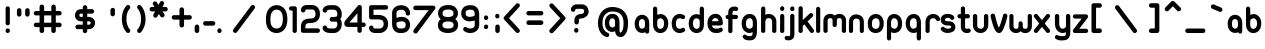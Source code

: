 SplineFontDB: 1.0
FontName: UbuntuTitleRegular
FullName: UbuntuTitleRegular
FamilyName: UbuntuTitleRegular
Weight: Regular
Copyright: Copyright (c) 2005 Canonical Ltd.\nmade by Andrew Fitzsimon ( andrew@fitzsimon.com.au ) \nreleased under the LGPL ( http://www.gnu.org/copyleft/lesser.html )\naccents and some fixes from Paulo Silva - may'07
Version: 002.000
ItalicAngle: 0
UnderlinePosition: -100
UnderlineWidth: 50
Ascent: 800
Descent: 200
Order2: 1
XUID: [1021 682 1097764676 9831425]
FSType: 0
OS2Version: 1
OS2_WeightWidthSlopeOnly: 0
OS2_UseTypoMetrics: 1
CreationTime: 1124425253
ModificationTime: 1181233878
PfmFamily: 17
TTFWeight: 400
TTFWidth: 5
LineGap: 88
VLineGap: 0
Panose: 2 0 5 3 0 0 0 0 0 0
OS2TypoAscent: 0
OS2TypoAOffset: 1
OS2TypoDescent: 0
OS2TypoDOffset: 1
OS2TypoLinegap: 0
OS2WinAscent: 0
OS2WinAOffset: 1
OS2WinDescent: 0
OS2WinDOffset: 1
HheadAscent: 0
HheadAOffset: 1
HheadDescent: 0
HheadDOffset: 1
OS2SubXSize: 648
OS2SubYSize: 696
OS2SubXOff: 0
OS2SubYOff: 138
OS2SupXSize: 648
OS2SupYSize: 696
OS2SupXOff: 0
OS2SupYOff: 476
OS2StrikeYSize: 48
OS2StrikeYPos: 256
OS2Vendor: 'PfEd'
ScriptLang: 1
 1 latn 1 dflt 
TableOrder: GPOS 1
	'kern'
TtfTable: cvt  4
!$MDh
EndTtf
TtfTable: maxp 32
!!*'"!+>k6!!<3$!!!!#!!!!"!!*'"!'gMaz
EndTtf
LangName: 1033 
LangName: 2057 "" "" "Ubuntu-Title" 
LangName: 3081 "" "" "Ubuntu-Title" 
Encoding: UnicodeFull
UnicodeInterp: none
NameList: Adobe Glyph List
DisplaySize: -48
AntiAlias: 1
FitToEm: 1
WinInfo: 160 10 10
BeginChars: 1114114 216
StartChar: .notdef
Encoding: 1114112 -1 0
Width: 338
Flags: W
EndChar
StartChar: glyph1
Encoding: 1114113 -1 1
Width: 0
Flags: W
EndChar
StartChar: nonmarkingreturn
Encoding: 13 13 2
Width: 338
Flags: W
EndChar
StartChar: space
Encoding: 32 32 3
Width: 338
GlyphClass: 2
Flags: W
EndChar
StartChar: exclam
Encoding: 33 33 4
Width: 384
GlyphClass: 2
Flags: W
Fore
186 0 m 0,0,1
 154 4 154 4 142 36 c 0,2,3
 140 44 140 44 140 54 c 2,4,-1
 140 60 l 2,5,6
 140 92 140 92 166 108 c 0,7,8
 194 124 194 124 220 108 c 128,-1,9
 246 92 246 92 246 60 c 2,10,-1
 246 54 l 2,11,12
 246 30 246 30 228 14 c 0,13,14
 212 -2 212 -2 186 0 c 0,0,1
192 192 m 0,15,16
 160 194 160 194 144 222 c 1,17,18
 140 236 140 236 140 246 c 2,19,-1
 140 614 l 2,20,21
 140 644 140 644 166 660 c 0,22,23
 194 676 194 676 220 660 c 128,-1,24
 246 644 246 644 246 614 c 2,25,-1
 246 246 l 2,26,27
 246 222 246 222 232 208 c 0,28,29
 216 192 216 192 192 192 c 0,15,16
EndSplineSet
EndChar
StartChar: quotedbl
Encoding: 34 34 5
Width: 462
GlyphClass: 2
Flags: W
Fore
310 620 m 0,0,1
 332 622 332 622 350 604 c 0,2,3
 368 588 368 588 366 564 c 2,4,-1
 366 466 l 2,5,6
 366 436 366 436 338 418 c 128,-1,7
 310 400 310 400 282 418 c 128,-1,8
 254 436 254 436 254 466 c 2,9,-1
 254 564 l 2,10,11
 254 588 254 588 270 604 c 128,-1,12
 286 620 286 620 310 620 c 0,0,1
104 620 m 0,13,14
 128 622 128 622 144 604 c 0,15,16
 162 588 162 588 160 564 c 2,17,-1
 160 466 l 2,18,19
 160 436 160 436 132 418 c 128,-1,20
 104 400 104 400 78 418 c 0,21,22
 48 436 48 436 48 466 c 2,23,-1
 48 564 l 2,24,25
 48 588 48 588 64 604 c 128,-1,26
 80 620 80 620 104 620 c 0,13,14
EndSplineSet
EndChar
StartChar: numbersign
Encoding: 35 35 6
Width: 792
GlyphClass: 2
Flags: W
Fore
214 710 m 0,0,1
 240 712 240 712 260 696 c 0,2,3
 278 680 278 680 278 654 c 2,4,-1
 278 550 l 1,5,-1
 458 550 l 1,6,-1
 458 654 l 2,7,8
 456 684 456 684 486 702 c 0,9,10
 514 720 514 720 540 702 c 0,11,12
 570 684 570 684 570 654 c 2,13,-1
 570 550 l 1,14,-1
 660 550 l 2,15,16
 692 550 692 550 708 522 c 128,-1,17
 724 494 724 494 708 466 c 0,18,19
 692 436 692 436 660 440 c 2,20,-1
 570 440 l 1,21,-1
 570 258 l 1,22,-1
 660 258 l 2,23,24
 692 258 692 258 708 230 c 128,-1,25
 724 202 724 202 708 174 c 128,-1,26
 692 146 692 146 660 146 c 2,27,-1
 570 146 l 1,28,-1
 570 56 l 2,29,30
 570 24 570 24 540 6 c 0,31,32
 514 -8 514 -8 486 6 c 0,33,34
 456 24 456 24 458 56 c 2,35,-1
 458 146 l 1,36,-1
 278 146 l 1,37,-1
 278 56 l 2,38,39
 278 24 278 24 248 6 c 0,40,41
 220 -8 220 -8 194 6 c 0,42,43
 164 24 164 24 164 56 c 2,44,-1
 164 146 l 1,45,-1
 76 146 l 2,46,47
 42 146 42 146 26 174 c 128,-1,48
 10 202 10 202 26 230 c 128,-1,49
 42 258 42 258 76 258 c 2,50,-1
 164 258 l 1,51,-1
 164 440 l 1,52,-1
 76 440 l 2,53,54
 42 436 42 436 26 466 c 0,55,56
 10 494 10 494 26 522 c 128,-1,57
 42 550 42 550 76 550 c 2,58,-1
 164 550 l 1,59,-1
 164 654 l 2,60,61
 164 664 164 664 168 672 c 0,62,63
 180 706 180 706 214 710 c 0,0,1
278 440 m 1,64,-1
 278 258 l 1,65,-1
 458 258 l 1,66,-1
 458 440 l 1,67,-1
 278 440 l 1,64,-1
EndSplineSet
EndChar
StartChar: dollar
Encoding: 36 36 7
Width: 1000
GlyphClass: 2
Flags: W
Fore
498 696 m 0,0,1
 522 696 522 696 540 680 c 0,2,3
 556 662 556 662 556 638 c 2,4,-1
 556 596 l 1,5,-1
 670 596 l 2,6,7
 700 596 700 596 720 568 c 0,8,9
 736 540 736 540 720 512 c 0,10,11
 700 484 700 484 670 484 c 2,12,-1
 556 484 l 1,13,-1
 556 402 l 1,14,-1
 596 402 l 2,15,16
 632 404 632 404 672 384 c 0,17,18
 682 380 682 380 694 368 c 0,19,20
 752 324 752 324 752 248 c 0,21,22
 752 220 752 220 740 196 c 0,23,24
 720 140 720 140 672 114 c 0,25,26
 652 104 652 104 632 100 c 2,27,-1
 596 96 l 1,28,-1
 556 96 l 1,29,-1
 556 56 l 2,30,31
 556 22 556 22 528 4 c 0,32,33
 500 -12 500 -12 472 4 c 0,34,35
 444 22 444 22 444 56 c 2,36,-1
 444 96 l 1,37,-1
 318 96 l 2,38,39
 284 96 284 96 268 124 c 128,-1,40
 252 152 252 152 268 180 c 128,-1,41
 284 208 284 208 318 208 c 2,42,-1
 444 208 l 1,43,-1
 444 292 l 1,44,-1
 402 292 l 2,45,46
 366 290 366 290 328 308 c 1,47,48
 318 316 318 316 306 324 c 0,49,50
 248 370 248 370 248 444 c 0,51,52
 248 472 248 472 260 498 c 0,53,54
 280 556 280 556 328 580 c 0,55,56
 346 588 346 588 368 592 c 2,57,-1
 402 596 l 1,58,-1
 444 596 l 1,59,-1
 444 638 l 2,60,61
 444 662 444 662 460 678 c 0,62,63
 476 696 476 696 498 696 c 0,0,1
402 484 m 2,64,65
 390 484 390 484 380 480 c 0,66,67
 350 464 350 464 372 476 c 1,68,69
 360 470 360 470 360 444 c 0,70,71
 360 428 360 428 364 420 c 1,72,73
 364 416 364 416 380 408 c 1,74,75
 400 404 400 404 402 402 c 1,76,-1
 444 402 l 1,77,-1
 444 484 l 1,78,-1
 402 484 l 2,64,65
556 292 m 1,79,-1
 556 208 l 1,80,-1
 596 208 l 2,81,82
 610 208 610 208 620 216 c 1,83,-1
 628 216 l 1,84,85
 640 222 640 222 640 248 c 0,86,87
 640 264 640 264 636 272 c 1,88,89
 634 280 634 280 620 284 c 1,90,-1
 618 286 l 1,91,-1
 596 292 l 1,92,-1
 556 292 l 1,79,-1
EndSplineSet
EndChar
StartChar: quotesingle
Encoding: 39 39 8
Width: 384
GlyphClass: 2
Flags: W
Fore
192 628 m 0,0,1
 216 630 216 630 234 614 c 0,2,3
 250 596 250 596 248 572 c 2,4,-1
 248 476 l 2,5,6
 248 442 248 442 220 426 c 0,7,8
 194 408 194 408 164 426 c 0,9,10
 136 442 136 442 136 476 c 2,11,-1
 136 572 l 2,12,13
 136 596 136 596 154 612 c 0,14,15
 168 628 168 628 192 628 c 0,0,1
EndSplineSet
EndChar
StartChar: parenleft
Encoding: 40 40 9
Width: 380
GlyphClass: 2
Flags: W
Fore
192 700 m 0,0,1
 228 704 228 704 248 674 c 1,2,3
 248 672 248 672 252 668 c 1,4,5
 266 634 266 634 242 608 c 1,6,7
 240 604 240 604 240 602 c 1,8,-1
 220 578 l 2,9,10
 210 564 210 564 200 544 c 0,11,12
 160 460 160 460 160 350 c 0,13,14
 160 244 160 244 200 160 c 0,15,16
 220 116 220 116 240 100 c 1,17,18
 262 76 262 76 256 44 c 0,19,20
 248 12 248 12 216 2 c 0,21,22
 180 -4 180 -4 160 20 c 2,23,-1
 132 56 l 2,24,25
 114 80 114 80 100 108 c 0,26,27
 46 216 46 216 46 350 c 0,28,29
 46 486 46 486 100 596 c 0,30,31
 128 650 128 650 160 680 c 1,32,33
 172 698 172 698 192 700 c 0,0,1
EndSplineSet
EndChar
StartChar: parenright
Encoding: 41 41 10
Width: 332
GlyphClass: 2
Flags: W
Fore
118 2 m 0,0,1
 82 -2 82 -2 60 28 c 1,2,-1
 60 34 l 1,3,4
 42 68 42 68 68 96 c 1,5,6
 70 96 70 96 72 100 c 1,7,-1
 92 124 l 1,8,9
 100 140 100 140 110 158 c 0,10,11
 152 242 152 242 152 350 c 0,12,13
 152 460 152 460 110 544 c 0,14,15
 88 586 88 586 72 602 c 0,16,17
 48 626 48 626 56 660 c 0,18,19
 62 692 62 692 96 700 c 0,20,21
 128 708 128 708 150 680 c 2,22,-1
 178 648 l 2,23,24
 196 622 196 622 208 596 c 0,25,26
 264 484 264 484 264 350 c 128,-1,27
 264 216 264 216 208 108 c 0,28,29
 180 52 180 52 150 20 c 0,30,31
 136 4 136 4 118 2 c 0,0,1
EndSplineSet
EndChar
StartChar: asterisk
Encoding: 42 42 11
Width: 530
GlyphClass: 2
Flags: W
Fore
346 798 m 0,0,1
 378 800 378 800 396 770 c 0,2,3
 412 744 412 744 396 716 c 2,4,-1
 362 652 l 1,5,-1
 436 652 l 2,6,7
 470 652 470 652 486 622 c 0,8,9
 502 596 502 596 486 568 c 0,10,11
 470 538 470 538 436 540 c 2,12,-1
 364 540 l 1,13,-1
 404 476 l 2,14,15
 424 444 424 444 404 412 c 1,16,17
 396 404 396 404 386 398 c 0,18,19
 356 380 356 380 324 400 c 1,20,21
 316 408 316 408 308 418 c 2,22,-1
 270 478 l 1,23,-1
 236 414 l 2,24,25
 220 380 220 380 182 384 c 0,26,27
 172 384 172 384 160 390 c 0,28,29
 128 408 128 408 132 444 c 0,30,31
 132 456 132 456 136 466 c 2,32,-1
 176 540 l 1,33,-1
 96 540 l 2,34,35
 64 538 64 538 48 568 c 0,36,37
 32 596 32 596 48 622 c 0,38,39
 64 652 64 652 96 652 c 2,40,-1
 162 652 l 1,41,-1
 128 704 l 2,42,43
 108 738 108 738 132 768 c 1,44,45
 136 778 136 778 146 784 c 0,46,47
 180 800 180 800 208 780 c 1,48,49
 218 776 218 776 224 764 c 2,50,-1
 260 702 l 1,51,-1
 298 766 l 2,52,53
 312 798 312 798 346 798 c 0,0,1
EndSplineSet
EndChar
StartChar: plus
Encoding: 43 43 12
Width: 592
GlyphClass: 2
Flags: W
Fore
318 642 m 256,0,1
 342 642 342 642 360 624 c 0,2,3
 376 608 376 608 376 584 c 2,4,-1
 376 446 l 1,5,-1
 514 446 l 2,6,7
 544 446 544 446 562 420 c 0,8,9
 580 390 580 390 562 362 c 128,-1,10
 544 334 544 334 514 334 c 2,11,-1
 376 334 l 1,12,-1
 376 196 l 2,13,14
 376 164 376 164 348 146 c 0,15,16
 320 130 320 130 290 146 c 0,17,18
 262 164 262 164 262 196 c 2,19,-1
 262 334 l 1,20,-1
 124 334 l 2,21,22
 92 334 92 334 76 362 c 128,-1,23
 60 390 60 390 76 420 c 0,24,25
 92 446 92 446 124 446 c 2,26,-1
 262 446 l 1,27,-1
 262 584 l 2,28,29
 262 608 262 608 280 624 c 1,30,31
 294 642 294 642 318 642 c 256,0,1
EndSplineSet
EndChar
StartChar: comma
Encoding: 44 44 13
Width: 230
GlyphClass: 2
Flags: W
Fore
100 212 m 0,0,1
 122 212 122 212 140 196 c 0,2,3
 156 178 156 178 156 154 c 2,4,-1
 156 56 l 2,5,6
 156 24 156 24 128 8 c 128,-1,7
 100 -8 100 -8 70 8 c 0,8,9
 42 24 42 24 42 56 c 2,10,-1
 42 154 l 2,11,12
 42 178 42 178 60 196 c 0,13,14
 74 212 74 212 100 212 c 0,0,1
EndSplineSet
EndChar
StartChar: hyphen
Encoding: 45 45 14
Width: 356
GlyphClass: 2
Flags: W
Fore
276 184 m 2,0,-1
 86 184 l 2,1,2
 52 184 52 184 36 212 c 128,-1,3
 20 240 20 240 36 268 c 0,4,5
 54 296 54 296 86 296 c 2,6,-1
 276 296 l 2,7,8
 308 296 308 296 324 268 c 128,-1,9
 340 240 340 240 324 212 c 128,-1,10
 308 184 308 184 276 184 c 2,0,-1
EndSplineSet
EndChar
StartChar: period
Encoding: 46 46 15
Width: 196
GlyphClass: 2
Flags: W
Fore
80 0 m 0,0,1
 48 4 48 4 36 36 c 0,2,3
 34 44 34 44 34 54 c 2,4,-1
 34 60 l 2,5,6
 34 92 34 92 60 108 c 0,7,8
 88 124 88 124 114 108 c 128,-1,9
 140 92 140 92 140 60 c 2,10,-1
 140 54 l 2,11,12
 140 28 140 28 122 12 c 0,13,14
 104 -2 104 -2 80 0 c 0,0,1
EndSplineSet
EndChar
StartChar: slash
Encoding: 47 47 16
Width: 1000
GlyphClass: 2
Flags: W
Fore
716 700 m 0,0,1
 750 702 750 702 768 670 c 128,-1,2
 786 638 786 638 764 610 c 2,3,-1
 326 24 l 2,4,5
 304 -4 304 -4 268 4 c 0,6,7
 256 6 256 6 248 14 c 1,8,9
 216 36 216 36 224 72 c 1,10,11
 228 82 228 82 236 92 c 2,12,-1
 674 676 l 2,13,14
 690 698 690 698 716 700 c 0,0,1
EndSplineSet
EndChar
StartChar: zero
Encoding: 48 48 17
Width: 628
GlyphClass: 2
Flags: W
Fore
316 696 m 256,0,1
 400 696 400 696 464 648 c 2,2,-1
 476 640 l 2,3,4
 584 550 584 550 584 346 c 0,5,6
 584 136 584 136 464 48 c 0,7,8
 400 0 400 0 316 0 c 0,9,10
 220 0 220 0 156 52 c 0,11,12
 44 140 44 140 48 348 c 0,13,14
 48 558 48 558 166 646 c 0,15,16
 232 696 232 696 316 696 c 256,0,1
316 112 m 0,17,18
 364 112 364 112 398 136 c 0,19,20
 472 192 472 192 472 346 c 0,21,22
 472 504 472 504 398 558 c 0,23,24
 364 584 364 584 316 584 c 128,-1,25
 268 584 268 584 232 556 c 0,26,27
 160 502 160 502 160 346 c 0,28,29
 156 112 156 112 316 112 c 0,17,18
EndSplineSet
EndChar
StartChar: one
Encoding: 49 49 18
Width: 242
GlyphClass: 2
Flags: W
Fore
142 668 m 2,0,1
 164 668 164 668 180 652 c 128,-1,2
 196 636 196 636 196 614 c 2,3,-1
 196 56 l 2,4,5
 196 24 196 24 168 8 c 0,6,7
 142 -8 142 -8 116 8 c 0,8,9
 88 24 88 24 90 56 c 2,10,-1
 90 560 l 1,11,-1
 54 560 l 2,12,13
 24 560 24 560 8 586 c 0,14,15
 -8 614 -8 614 8 640 c 0,16,17
 22 666 22 666 54 666 c 2,18,-1
 142 668 l 2,0,1
EndSplineSet
EndChar
StartChar: two
Encoding: 50 50 19
Width: 562
GlyphClass: 2
Flags: W
Fore
412 472 m 0,0,1
 412 588 412 588 320 588 c 2,2,-1
 200 588 l 2,3,4
 178 588 178 588 164 580 c 1,5,6
 160 576 160 576 160 572 c 0,7,8
 160 538 160 538 132 522 c 0,9,10
 102 504 102 504 76 522 c 0,11,12
 48 538 48 538 48 572 c 0,13,14
 50 636 50 636 100 672 c 0,15,16
 142 700 142 700 200 700 c 2,17,-1
 320 700 l 2,18,19
 404 700 404 700 462 644 c 0,20,21
 524 582 524 582 524 472 c 0,22,23
 524 360 524 360 450 300 c 0,24,25
 388 248 388 248 272 248 c 0,26,27
 204 248 204 248 180 224 c 0,28,29
 160 208 160 208 160 158 c 2,30,-1
 160 116 l 1,31,-1
 468 116 l 2,32,33
 500 116 500 116 516 88 c 128,-1,34
 532 60 532 60 516 32 c 128,-1,35
 500 4 500 4 468 4 c 2,36,-1
 102 4 l 2,37,38
 68 4 68 4 52 36 c 1,39,40
 48 48 48 48 48 60 c 2,41,-1
 48 158 l 2,42,43
 48 256 48 256 104 308 c 128,-1,44
 160 360 160 360 272 360 c 0,45,46
 346 360 346 360 380 386 c 0,47,48
 412 412 412 412 412 472 c 0,0,1
EndSplineSet
EndChar
StartChar: three
Encoding: 51 51 20
Width: 562
GlyphClass: 2
Flags: W
Fore
154 132 m 1,0,1
 180 114 180 114 220 114 c 2,2,-1
 318 112 l 2,3,4
 356 112 356 112 378 136 c 0,5,6
 408 164 408 164 408 224 c 0,7,8
 408 256 408 256 400 270 c 1,9,10
 398 276 398 276 390 280 c 1,11,12
 372 286 372 286 268 286 c 0,13,14
 232 286 232 286 220 324 c 0,15,16
 212 362 212 362 234 384 c 1,17,18
 246 400 246 400 268 400 c 0,19,20
 388 400 388 400 400 422 c 0,21,22
 408 436 408 436 408 468 c 0,23,24
 408 532 408 532 378 560 c 0,25,26
 356 582 356 582 318 582 c 2,27,-1
 316 582 l 1,28,-1
 220 584 l 2,29,30
 190 584 190 584 166 572 c 0,31,32
 154 564 154 564 154 566 c 1,33,34
 154 534 154 534 126 516 c 0,35,36
 98 500 98 500 70 516 c 0,37,38
 40 534 40 534 40 566 c 0,39,40
 44 636 44 636 116 672 c 0,41,42
 162 696 162 696 220 696 c 2,43,-1
 318 696 l 2,44,45
 400 696 400 696 456 640 c 0,46,47
 520 578 520 578 520 468 c 0,48,49
 520 412 520 412 500 372 c 1,50,51
 494 364 494 364 480 346 c 1,52,53
 496 328 496 328 500 322 c 0,54,55
 520 284 520 284 520 224 c 0,56,57
 520 120 520 120 456 56 c 0,58,59
 400 0 400 0 318 0 c 2,60,-1
 316 0 l 1,61,-1
 220 0 l 2,62,63
 164 0 164 0 116 24 c 0,64,65
 40 60 40 60 40 128 c 0,66,67
 40 162 40 162 70 178 c 0,68,69
 98 196 98 196 126 178 c 0,70,71
 154 162 154 162 154 128 c 1,72,-1
 154 132 l 1,0,1
EndSplineSet
EndChar
StartChar: four
Encoding: 52 52 21
Width: 600
GlyphClass: 2
Flags: W
Fore
408 700 m 0,0,1
 432 704 432 704 452 686 c 0,2,3
 470 670 470 670 470 644 c 2,4,-1
 470 262 l 1,5,-1
 512 262 l 2,6,7
 544 262 544 262 560 236 c 0,8,9
 578 208 578 208 560 178 c 0,10,11
 544 150 544 150 512 152 c 2,12,-1
 470 152 l 1,13,-1
 470 60 l 2,14,15
 472 28 472 28 442 12 c 0,16,17
 416 -4 416 -4 386 12 c 0,18,19
 360 28 360 28 360 60 c 2,20,-1
 360 152 l 1,21,-1
 122 152 l 2,22,23
 84 152 84 152 58 172 c 1,24,25
 32 200 32 200 32 238 c 0,26,27
 32 292 32 292 84 342 c 2,28,-1
 372 680 l 2,29,30
 386 698 386 698 408 700 c 0,0,1
360 494 m 1,31,-1
 160 262 l 1,32,-1
 360 262 l 1,33,-1
 360 494 l 1,31,-1
EndSplineSet
EndChar
StartChar: five
Encoding: 53 53 22
Width: 568
GlyphClass: 2
Flags: W
Fore
52 398 m 2,0,-1
 52 640 l 2,1,2
 52 676 52 676 82 690 c 0,3,4
 92 696 92 696 100 696 c 2,5,-1
 472 696 l 2,6,7
 504 696 504 696 520 668 c 128,-1,8
 536 640 536 640 520 612 c 0,9,10
 504 582 504 582 472 584 c 2,11,-1
 162 584 l 1,12,-1
 162 452 l 1,13,-1
 278 452 l 2,14,15
 392 452 392 452 456 400 c 0,16,17
 528 340 528 340 528 224 c 0,18,19
 528 118 528 118 456 54 c 0,20,21
 396 0 396 0 312 0 c 2,22,-1
 204 0 l 2,23,24
 148 0 148 0 106 28 c 0,25,26
 52 64 52 64 52 128 c 0,27,28
 52 162 52 162 80 178 c 0,29,30
 108 196 108 196 136 178 c 0,31,32
 162 162 162 162 162 128 c 0,33,34
 162 124 162 124 168 120 c 0,35,36
 182 112 182 112 204 112 c 2,37,-1
 312 112 l 2,38,39
 354 112 354 112 382 138 c 0,40,41
 416 168 416 168 416 224 c 0,42,43
 416 288 416 288 384 316 c 0,44,45
 352 340 352 340 278 340 c 2,46,-1
 108 340 l 2,47,48
 72 340 72 340 58 372 c 0,49,50
 52 384 52 384 52 398 c 2,0,-1
EndSplineSet
EndChar
StartChar: six
Encoding: 54 54 23
Width: 546
GlyphClass: 2
Flags: W
Fore
292 404 m 2,0,-1
 296 404 l 1,1,-1
 300 404 l 2,2,3
 348 404 348 404 400 380 c 0,4,5
 416 372 416 372 430 360 c 0,6,7
 504 300 504 300 504 202 c 0,8,9
 504 162 504 162 488 126 c 0,10,11
 462 56 462 56 400 24 c 0,12,13
 360 2 360 2 300 0 c 2,14,-1
 252 0 l 2,15,16
 168 0 168 0 112 56 c 0,17,18
 52 120 52 120 52 224 c 2,19,-1
 52 244 l 1,20,21
 50 248 50 248 52 248 c 1,22,-1
 52 512 l 2,23,24
 60 596 60 596 126 648 c 0,25,26
 188 694 188 694 278 694 c 0,27,28
 366 694 366 694 428 648 c 0,29,30
 504 584 504 584 504 492 c 0,31,32
 504 460 504 460 476 444 c 0,33,34
 448 426 448 426 420 444 c 0,35,36
 392 460 392 460 392 492 c 0,37,38
 392 534 392 534 360 558 c 128,-1,39
 328 582 328 582 278 582 c 0,40,41
 226 582 226 582 192 558 c 0,42,43
 162 534 162 534 162 492 c 2,44,-1
 162 380 l 1,45,46
 232 404 232 404 292 404 c 2,0,-1
162 224 m 2,47,48
 162 164 162 164 192 136 c 0,49,50
 216 112 216 112 252 112 c 2,51,-1
 300 112 l 2,52,53
 328 114 328 114 348 124 c 0,54,55
 392 142 392 142 392 202 c 0,56,57
 392 228 392 228 384 244 c 1,58,59
 378 264 378 264 348 280 c 0,60,61
 326 292 326 292 302 292 c 2,62,-1
 300 292 l 1,63,-1
 296 292 l 2,64,65
 280 292 280 292 276 290 c 2,66,67
 200 282 200 282 170 260 c 1,68,69
 162 256 162 256 162 248 c 2,70,-1
 162 224 l 2,47,48
EndSplineSet
EndChar
StartChar: seven
Encoding: 55 55 24
Width: 588
GlyphClass: 2
Flags: W
Fore
84 684 m 2,0,-1
 528 684 l 2,1,2
 562 684 562 684 580 654 c 0,3,4
 594 622 594 622 574 596 c 2,5,-1
 136 12 l 2,6,7
 114 -18 114 -18 78 -10 c 0,8,9
 64 -6 64 -6 56 0 c 0,10,11
 26 22 26 22 36 58 c 0,12,13
 40 68 40 68 44 80 c 1,14,-1
 416 572 l 1,15,-1
 90 572 l 2,16,17
 54 572 54 572 38 600 c 0,18,19
 32 614 32 614 32 626 c 0,20,21
 30 660 30 660 60 678 c 0,22,23
 72 684 72 684 84 684 c 2,0,-1
EndSplineSet
EndChar
StartChar: eight
Encoding: 56 56 25
Width: 596
GlyphClass: 2
Flags: W
Fore
300 700 m 0,0,1
 406 700 406 700 468 654 c 0,2,3
 548 592 548 592 548 494 c 0,4,5
 548 408 548 408 482 346 c 1,6,7
 504 332 504 332 514 320 c 0,8,9
 552 272 552 272 552 200 c 0,10,11
 552 132 552 132 514 82 c 0,12,13
 480 42 480 42 428 22 c 0,14,15
 372 0 372 0 300 0 c 0,16,17
 224 0 224 0 172 20 c 0,18,19
 118 40 118 40 84 80 c 0,20,21
 46 130 46 130 48 200 c 2,22,-1
 48 202 l 2,23,24
 48 270 48 270 88 320 c 0,25,26
 96 328 96 328 118 344 c 1,27,28
 50 404 50 404 52 494 c 1,29,-1
 52 494 l 1,30,31
 52 538 52 538 70 576 c 0,32,33
 102 644 102 644 172 676 c 0,34,35
 232 700 232 700 300 700 c 0,0,1
300 588 m 0,36,37
 240 588 240 588 196 564 c 0,38,39
 164 544 164 544 164 494 c 2,40,-1
 164 492 l 2,41,42
 164 464 164 464 170 448 c 0,43,44
 180 426 180 426 214 412 c 0,45,46
 240 400 240 400 282 400 c 2,47,-1
 300 400 l 1,48,-1
 320 400 l 2,49,50
 370 402 370 402 404 422 c 128,-1,51
 438 442 438 442 438 494 c 0,52,53
 438 520 438 520 428 536 c 1,54,55
 420 558 420 558 384 574 c 0,56,57
 348 588 348 588 300 588 c 0,36,37
440 200 m 0,58,59
 440 232 440 232 426 248 c 0,60,61
 398 284 398 284 320 288 c 2,62,-1
 300 288 l 1,63,-1
 284 288 l 2,64,65
 160 280 160 280 160 200 c 1,66,-1
 160 200 l 1,67,68
 160 168 160 168 174 152 c 0,69,70
 204 112 204 112 300 112 c 0,71,72
 440 112 440 112 440 200 c 0,58,59
EndSplineSet
EndChar
StartChar: nine
Encoding: 57 57 26
Width: 528
GlyphClass: 2
Flags: W
Fore
480 184 m 2,0,1
 474 100 474 100 406 48 c 0,2,3
 344 0 344 0 256 0 c 128,-1,4
 168 0 168 0 104 48 c 0,5,6
 76 68 76 68 80 100 c 0,7,8
 84 136 84 136 116 148 c 0,9,10
 146 160 146 160 172 136 c 0,11,12
 204 112 204 112 256 112 c 0,13,14
 306 112 306 112 340 136 c 0,15,16
 368 160 368 160 368 202 c 2,17,-1
 368 316 l 1,18,19
 346 306 346 306 342 304 c 1,20,21
 316 300 316 300 242 292 c 2,22,-1
 232 292 l 2,23,24
 182 290 182 290 134 316 c 0,25,26
 118 324 118 324 102 336 c 0,27,28
 30 392 30 392 30 492 c 0,29,30
 30 534 30 534 44 568 c 0,31,32
 88 688 88 688 232 694 c 2,33,-1
 280 694 l 2,34,35
 364 694 364 694 420 638 c 0,36,37
 480 576 480 576 480 468 c 2,38,-1
 480 184 l 2,0,1
236 404 m 2,39,40
 252 404 252 404 258 404 c 0,41,42
 334 412 334 412 360 434 c 0,43,44
 368 440 368 440 368 444 c 2,45,-1
 368 468 l 2,46,47
 368 530 368 530 340 560 c 0,48,49
 318 582 318 582 280 582 c 2,50,-1
 232 582 l 2,51,52
 200 582 200 582 172 564 c 0,53,54
 140 546 140 546 140 492 c 0,55,56
 140 466 140 466 148 452 c 1,57,58
 156 428 156 428 184 416 c 0,59,60
 206 404 206 404 230 404 c 2,61,-1
 236 404 l 2,39,40
EndSplineSet
EndChar
StartChar: colon
Encoding: 58 58 27
Width: 280
GlyphClass: 2
Flags: W
Fore
120 324 m 0,0,1
 88 328 88 328 76 360 c 0,2,3
 74 368 74 368 74 378 c 2,4,-1
 74 384 l 2,5,6
 74 416 74 416 100 432 c 0,7,8
 128 448 128 448 154 432 c 128,-1,9
 180 416 180 416 180 384 c 2,10,-1
 180 378 l 2,11,12
 180 354 180 354 162 338 c 0,13,14
 144 320 144 320 120 324 c 0,0,1
120 98 m 0,15,16
 88 100 88 100 76 132 c 0,17,18
 74 140 74 140 74 152 c 2,19,-1
 74 160 l 2,20,21
 74 190 74 190 100 204 c 0,22,23
 128 220 128 220 154 204 c 0,24,25
 180 190 180 190 180 160 c 2,26,-1
 180 152 l 2,27,28
 180 128 180 128 162 112 c 0,29,30
 144 94 144 94 120 98 c 0,15,16
EndSplineSet
EndChar
StartChar: semicolon
Encoding: 59 59 28
Width: 276
GlyphClass: 2
Flags: W
Fore
138 212 m 0,0,1
 160 212 160 212 178 196 c 0,2,3
 194 180 194 180 194 156 c 2,4,-1
 194 58 l 2,5,6
 194 24 194 24 166 8 c 0,7,8
 138 -6 138 -6 110 8 c 0,9,10
 82 24 82 24 82 58 c 2,11,-1
 82 156 l 2,12,13
 82 180 82 180 98 196 c 128,-1,14
 114 212 114 212 138 212 c 0,0,1
128 364 m 0,15,16
 96 368 96 368 84 400 c 0,17,18
 80 408 80 408 80 418 c 2,19,-1
 80 424 l 2,20,21
 80 456 80 456 106 472 c 0,22,23
 134 488 134 488 160 472 c 128,-1,24
 186 456 186 456 186 424 c 2,25,-1
 186 418 l 2,26,27
 186 392 186 392 168 378 c 1,28,29
 152 360 152 360 128 364 c 0,15,16
EndSplineSet
EndChar
StartChar: less
Encoding: 60 60 29
Width: 518
GlyphClass: 2
Flags: W
Fore
360 744 m 0,0,1
 396 748 396 748 416 712 c 0,2,3
 432 680 432 680 406 650 c 2,4,-1
 150 372 l 1,5,-1
 406 94 l 2,6,7
 432 68 432 68 416 34 c 0,8,9
 412 24 412 24 402 16 c 0,10,11
 376 -10 376 -10 340 4 c 1,12,13
 332 10 332 10 324 18 c 2,14,-1
 32 334 l 2,15,16
 6 362 6 362 20 396 c 0,17,18
 24 404 24 404 32 410 c 1,19,-1
 324 724 l 2,20,21
 338 744 338 744 360 744 c 0,0,1
EndSplineSet
EndChar
StartChar: equal
Encoding: 61 61 30
Width: 574
GlyphClass: 2
Flags: W
Fore
426 440 m 2,0,-1
 118 440 l 2,1,2
 84 440 84 440 68 466 c 0,3,4
 52 494 52 494 68 522 c 128,-1,5
 84 550 84 550 118 550 c 2,6,-1
 426 550 l 2,7,8
 458 550 458 550 476 522 c 0,9,10
 492 494 492 494 476 466 c 0,11,12
 458 440 458 440 426 440 c 2,0,-1
426 202 m 2,13,-1
 118 202 l 2,14,15
 84 202 84 202 68 230 c 128,-1,16
 52 258 52 258 68 286 c 0,17,18
 84 316 84 316 118 316 c 2,19,-1
 426 316 l 2,20,21
 458 316 458 316 476 286 c 0,22,23
 492 258 492 258 476 230 c 0,24,25
 458 202 458 202 426 202 c 2,13,-1
EndSplineSet
EndChar
StartChar: greater
Encoding: 62 62 31
Width: 520
GlyphClass: 2
Flags: W
Fore
120 740 m 0,0,1
 140 740 140 740 158 720 c 2,2,-1
 448 406 l 1,3,4
 456 400 456 400 460 390 c 0,5,6
 474 358 474 358 448 330 c 2,7,-1
 158 14 l 2,8,9
 150 4 150 4 140 0 c 0,10,11
 104 -16 104 -16 78 10 c 0,12,13
 68 18 68 18 64 28 c 0,14,15
 48 64 48 64 74 90 c 2,16,-1
 332 368 l 1,17,-1
 74 646 l 2,18,19
 48 676 48 676 64 708 c 0,20,21
 84 744 84 744 120 740 c 0,0,1
EndSplineSet
EndChar
StartChar: question
Encoding: 63 63 32
Width: 614
GlyphClass: 2
Flags: W
Fore
200 8 m 0,0,1
 168 12 168 12 158 42 c 0,2,3
 154 52 154 52 154 60 c 2,4,-1
 154 70 l 2,5,6
 154 100 154 100 180 118 c 1,7,8
 208 132 208 132 236 118 c 1,9,10
 260 100 260 100 260 70 c 2,11,-1
 260 60 l 2,12,13
 260 38 260 38 242 22 c 128,-1,14
 224 6 224 6 200 8 c 0,0,1
224 604 m 2,15,16
 184 604 184 604 184 588 c 0,17,18
 184 554 184 554 156 538 c 0,19,20
 128 520 128 520 100 538 c 0,21,22
 72 554 72 554 72 588 c 0,23,24
 72 636 72 636 120 680 c 2,25,26
 122 684 122 684 128 690 c 1,27,28
 168 716 168 716 224 716 c 2,29,-1
 338 716 l 2,30,31
 402 718 402 718 450 680 c 0,32,33
 502 640 502 640 514 556 c 0,34,35
 516 548 516 548 516 540 c 0,36,37
 516 444 516 444 432 396 c 0,38,39
 378 362 378 362 314 362 c 1,40,41
 300 360 300 360 288 356 c 1,42,43
 276 348 276 348 276 342 c 1,44,45
 272 336 272 336 272 320 c 2,46,-1
 272 272 l 2,47,48
 272 240 272 240 244 222 c 0,49,50
 216 206 216 206 186 222 c 0,51,52
 160 240 160 240 160 272 c 2,53,-1
 160 320 l 2,54,55
 160 394 160 394 216 440 c 0,56,57
 226 450 226 450 240 456 c 0,58,59
 278 476 278 476 314 474 c 0,60,61
 348 474 348 474 376 490 c 128,-1,62
 404 506 404 506 404 540 c 0,63,64
 404 578 404 578 382 592 c 0,65,66
 364 604 364 604 338 604 c 2,67,-1
 224 604 l 2,15,16
EndSplineSet
EndChar
StartChar: at
Encoding: 64 64 33
Width: 1000
GlyphClass: 2
Flags: W
Fore
692 -100 m 1,0,-1
 692 -100 l 1,1,2
 638 -102 638 -102 600 -68 c 0,3,4
 560 -30 560 -30 554 42 c 1,5,6
 520 32 520 32 480 26 c 1,7,8
 430 26 430 26 384 56 c 2,9,10
 374 60 374 60 368 68 c 1,11,12
 296 132 296 132 296 252 c 0,13,14
 296 388 296 388 384 448 c 0,15,16
 424 476 424 476 472 476 c 1,17,-1
 472 478 l 1,18,-1
 480 478 l 2,19,20
 540 484 540 484 594 442 c 0,21,22
 662 384 662 384 662 268 c 2,23,-1
 662 80 l 2,24,25
 660 52 660 52 668 32 c 0,26,27
 672 18 672 18 680 12 c 1,28,29
 680 8 680 8 688 8 c 2,30,-1
 692 8 l 1,31,-1
 692 12 l 1,32,33
 700 16 700 16 712 28 c 0,34,35
 764 88 764 88 764 252 c 0,36,37
 764 538 764 538 480 538 c 0,38,39
 384 538 384 538 320 476 c 0,40,41
 236 402 236 402 236 252 c 0,42,43
 236 116 236 116 304 48 c 0,44,45
 328 20 328 20 364 8 c 0,46,47
 376 4 376 4 384 0 c 1,48,49
 414 -24 414 -24 404 -60 c 0,50,51
 402 -72 402 -72 396 -80 c 0,52,53
 372 -110 372 -110 338 -100 c 0,54,55
 278 -84 278 -84 224 -34 c 0,56,57
 124 68 124 68 124 252 c 0,58,59
 128 446 128 446 244 560 c 0,60,61
 342 650 342 650 480 650 c 0,62,63
 630 650 630 650 728 580 c 0,64,65
 740 572 740 572 754 560 c 0,66,67
 876 456 876 456 876 252 c 0,68,69
 876 44 876 44 798 -44 c 0,70,71
 754 -100 754 -100 696 -100 c 2,72,-1
 692 -100 l 1,0,-1
552 268 m 2,73,74
 552 292 552 292 548 310 c 0,75,76
 538 364 538 364 484 368 c 1,77,-1
 484 368 l 1,78,79
 480 368 480 368 480 366 c 1,80,81
 464 366 464 366 444 356 c 1,82,83
 406 328 406 328 406 252 c 2,84,-1
 406 240 l 2,85,86
 410 148 410 148 480 138 c 1,87,88
 500 138 500 138 518 148 c 0,89,90
 524 152 524 152 528 152 c 1,91,92
 552 166 552 166 552 208 c 2,93,-1
 552 268 l 2,73,74
EndSplineSet
EndChar
StartChar: A
Encoding: 65 65 34
Width: 450
GlyphClass: 2
Flags: W
Fore
406 60 m 2,0,1
 406 20 406 20 392 2 c 0,2,3
 376 -16 376 -16 352 -14 c 0,4,5
 316 -12 316 -12 304 20 c 1,6,7
 242 -12 242 -12 168 12 c 0,8,9
 150 20 150 20 134 30 c 0,10,11
 68 72 68 72 50 156 c 0,12,13
 22 288 22 288 84 380 c 0,14,15
 140 456 140 456 230 456 c 0,16,17
 268 456 268 456 306 436 c 0,18,19
 324 426 324 426 340 412 c 0,20,21
 400 358 400 358 406 264 c 2,22,-1
 406 60 l 2,0,1
226 348 m 0,23,24
 216 348 216 348 204 344 c 0,25,26
 164 332 164 332 156 292 c 0,27,28
 140 232 140 232 156 170 c 2,29,30
 156 162 156 162 160 154 c 0,31,32
 176 116 176 116 216 110 c 0,33,34
 240 108 240 108 254 112 c 0,35,36
 294 128 294 128 300 194 c 0,37,38
 302 286 302 286 288 312 c 0,39,40
 266 348 266 348 226 348 c 0,23,24
EndSplineSet
KernsSLIFO: 75 -48 0 0 15 -84 0 0 13 -388 0 0
EndChar
StartChar: B
Encoding: 66 66 35
Width: 472
GlyphClass: 2
Flags: W
Fore
240 0 m 2,0,1
 194 -4 194 -4 148 20 c 0,2,3
 50 76 50 76 50 218 c 2,4,-1
 50 604 l 2,5,6
 50 618 50 618 56 628 c 1,7,8
 68 660 68 660 102 660 c 0,9,10
 124 660 124 660 140 642 c 0,11,12
 156 628 156 628 156 604 c 2,13,-1
 156 454 l 1,14,15
 192 468 192 468 240 474 c 0,16,17
 304 474 304 474 356 428 c 0,18,19
 432 364 432 364 432 238 c 0,20,21
 432 212 432 212 428 190 c 0,22,23
 412 80 412 80 340 32 c 0,24,25
 296 2 296 2 248 0 c 1,26,-1
 248 0 l 1,27,-1
 240 0 l 2,0,1
156 218 m 2,28,29
 156 198 156 198 158 180 c 0,30,31
 168 104 168 104 234 104 c 2,32,-1
 240 104 l 2,33,34
 260 106 260 106 280 120 c 0,35,36
 326 152 326 152 326 238 c 128,-1,37
 326 324 326 324 280 354 c 0,38,39
 264 364 264 364 240 368 c 1,40,41
 218 368 218 368 196 356 c 0,42,43
 188 352 188 352 184 350 c 0,44,45
 156 332 156 332 156 284 c 2,46,-1
 156 218 l 2,28,29
EndSplineSet
KernsSLIFO: 75 -46 0 0 15 -108 0 0 13 -388 0 0
EndChar
StartChar: C
Encoding: 67 67 36
Width: 420
GlyphClass: 2
Flags: W
Fore
242 476 m 0,0,1
 304 476 304 476 354 444 c 0,2,3
 380 426 380 426 380 396 c 0,4,5
 376 364 376 364 348 350 c 0,6,7
 320 338 320 338 296 356 c 1,8,9
 274 368 274 368 242 368 c 0,10,11
 216 368 216 368 192 354 c 0,12,13
 148 324 148 324 148 240 c 2,14,-1
 148 238 l 2,15,16
 148 148 148 148 190 120 c 0,17,18
 212 106 212 106 242 106 c 0,19,20
 274 106 274 106 296 120 c 0,21,22
 320 140 320 140 348 126 c 128,-1,23
 376 112 376 112 380 80 c 0,24,25
 380 48 380 48 354 34 c 0,26,27
 304 0 304 0 242 0 c 128,-1,28
 180 0 180 0 134 32 c 0,29,30
 42 90 42 90 42 240 c 0,31,32
 42 368 42 368 120 432 c 0,33,34
 170 476 170 476 242 476 c 0,0,1
EndSplineSet
KernsSLIFO: 75 -46 0 0 15 -82 0 0 14 -210 0 0 13 -386 0 0
EndChar
StartChar: D
Encoding: 68 68 37
Width: 472
GlyphClass: 2
Flags: W
Fore
424 218 m 2,0,1
 424 180 424 180 416 148 c 0,2,3
 396 56 396 56 328 20 c 0,4,5
 280 -4 280 -4 232 0 c 1,6,-1
 232 0 l 1,7,-1
 228 0 l 1,8,-1
 226 0 l 1,9,-1
 226 0 l 1,10,11
 180 2 180 2 136 32 c 2,12,-1
 120 42 l 1,13,14
 42 110 42 110 42 236 c 0,15,16
 42 380 42 380 136 442 c 0,17,18
 174 468 174 468 232 472 c 0,19,20
 274 472 274 472 318 452 c 1,21,-1
 318 604 l 2,22,23
 318 618 318 618 322 628 c 0,24,25
 336 660 336 660 370 660 c 0,26,27
 394 660 394 660 408 642 c 1,28,29
 424 628 424 628 424 604 c 2,30,-1
 424 218 l 2,0,1
318 282 m 2,31,32
 318 304 318 304 314 320 c 0,33,34
 306 340 306 340 278 356 c 0,35,36
 260 364 260 364 232 368 c 1,37,38
 216 368 216 368 192 354 c 0,39,40
 148 324 148 324 148 236 c 0,41,42
 150 160 150 160 192 120 c 1,43,44
 210 110 210 110 232 104 c 1,45,-1
 240 104 l 2,46,47
 260 102 260 102 278 114 c 1,48,49
 320 132 320 132 318 218 c 2,50,-1
 318 282 l 2,31,32
EndSplineSet
KernsSLIFO: 75 -52 0 0 15 -112 0 0 13 -394 0 0
EndChar
StartChar: E
Encoding: 69 69 38
Width: 460
GlyphClass: 2
Flags: W
Fore
246 110 m 2,0,1
 316 110 316 110 334 122 c 0,2,3
 358 142 358 142 388 132 c 0,4,5
 416 120 416 120 420 88 c 0,6,7
 424 58 424 58 400 40 c 0,8,9
 368 16 368 16 328 6 c 0,10,11
 300 0 300 0 228 2 c 0,12,13
 178 2 178 2 128 36 c 0,14,15
 42 100 42 100 36 230 c 0,16,17
 36 240 36 240 36 252 c 0,18,19
 44 388 44 388 128 446 c 0,20,21
 180 480 180 480 240 480 c 0,22,23
 284 480 284 480 324 460 c 0,24,25
 420 400 420 400 420 260 c 2,26,-1
 420 240 l 2,27,28
 420 230 420 230 416 220 c 0,29,30
 402 188 402 188 366 188 c 2,31,-1
 148 188 l 1,32,33
 162 120 162 120 228 110 c 1,34,-1
 246 110 l 2,0,1
240 372 m 2,35,-1
 236 372 l 1,36,-1
 228 372 l 2,37,38
 208 372 208 372 188 360 c 0,39,40
 156 338 156 338 148 294 c 1,41,-1
 312 294 l 1,42,-1
 312 298 l 1,43,44
 304 348 304 348 272 364 c 0,45,46
 258 372 258 372 240 372 c 2,35,-1
EndSplineSet
KernsSLIFO: 75 -52 0 0 15 -86 0 0 13 -390 0 0
EndChar
StartChar: F
Encoding: 70 70 39
Width: 390
GlyphClass: 2
Flags: W
Fore
284 660 m 2,0,-1
 312 656 l 2,1,2
 342 648 342 648 352 618 c 0,3,4
 360 586 360 586 336 564 c 0,5,6
 314 542 314 542 284 552 c 1,7,-1
 250 556 l 2,8,9
 232 556 232 556 222 544 c 0,10,11
 212 534 212 534 212 504 c 2,12,-1
 212 454 l 1,13,-1
 298 454 l 2,14,15
 328 456 328 456 344 428 c 128,-1,16
 360 400 360 400 344 376 c 0,17,18
 328 348 328 348 298 348 c 2,19,-1
 212 348 l 1,20,-1
 212 52 l 2,21,22
 212 20 212 20 188 4 c 0,23,24
 160 -12 160 -12 132 4 c 0,25,26
 106 20 106 20 106 52 c 2,27,-1
 106 348 l 1,28,-1
 94 348 l 2,29,30
 62 348 62 348 46 376 c 0,31,32
 32 400 32 400 46 428 c 0,33,34
 62 456 62 456 94 454 c 2,35,-1
 106 454 l 1,36,-1
 106 504 l 2,37,38
 106 572 106 572 140 612 c 0,39,40
 168 648 168 648 218 658 c 0,41,42
 250 664 250 664 284 660 c 2,0,-1
EndSplineSet
KernsSLIFO: 75 -42 0 0 15 -218 0 0 14 -118 0 0 13 -520 0 0
EndChar
StartChar: G
Encoding: 71 71 40
Width: 472
GlyphClass: 2
Flags: W
Fore
424 52 m 2,0,1
 424 -92 424 -92 360 -150 c 0,2,3
 340 -164 340 -164 318 -174 c 0,4,5
 288 -184 288 -184 214 -184 c 2,6,-1
 206 -184 l 1,7,-1
 160 -174 l 1,8,9
 158 -174 158 -174 144 -172 c 1,10,11
 98 -158 98 -158 76 -120 c 0,12,13
 60 -96 60 -96 74 -68 c 128,-1,14
 88 -40 88 -40 120 -40 c 0,15,16
 150 -40 150 -40 166 -66 c 1,17,-1
 164 -60 l 1,18,-1
 188 -72 l 1,19,20
 202 -76 202 -76 218 -78 c 0,21,22
 280 -78 280 -78 294 -68 c 0,23,24
 314 -52 314 -52 318 20 c 1,25,26
 280 4 280 4 234 0 c 0,27,28
 184 0 184 0 136 32 c 2,29,-1
 120 44 l 2,30,31
 42 110 42 110 42 238 c 0,32,33
 42 264 42 264 46 288 c 0,34,35
 62 396 62 396 136 444 c 0,36,37
 184 476 184 476 246 476 c 128,-1,38
 308 476 308 476 354 440 c 0,39,40
 424 378 424 378 424 256 c 2,41,-1
 424 52 l 2,0,1
244 370 m 2,42,-1
 240 370 l 1,43,44
 238 368 238 368 234 368 c 0,45,46
 216 368 216 368 194 356 c 0,47,48
 148 324 148 324 148 238 c 2,49,-1
 148 232 l 2,50,51
 150 118 150 118 234 106 c 1,52,53
 258 108 258 108 280 120 c 1,54,-1
 290 122 l 1,55,56
 320 140 320 140 320 192 c 2,57,-1
 320 256 l 2,58,59
 320 340 320 340 278 360 c 1,60,61
 264 370 264 370 244 370 c 2,42,-1
EndSplineSet
KernsSLIFO: 75 62 0 0 15 -88 0 0 13 -392 0 0
EndChar
StartChar: H
Encoding: 72 72 41
Width: 478
GlyphClass: 2
Flags: W
Fore
52 56 m 2,0,-1
 52 608 l 2,1,2
 52 640 52 640 80 658 c 1,3,4
 92 662 92 662 104 662 c 0,5,6
 128 662 128 662 142 648 c 0,7,8
 158 632 158 632 158 608 c 2,9,-1
 158 456 l 1,10,11
 200 476 200 476 242 476 c 0,12,13
 340 476 340 476 392 406 c 0,14,15
 436 352 436 352 434 286 c 2,16,-1
 434 56 l 2,17,18
 436 24 436 24 408 8 c 0,19,20
 380 -6 380 -6 356 8 c 0,21,22
 328 24 328 24 328 56 c 2,23,-1
 328 286 l 2,24,25
 320 354 320 354 280 366 c 0,26,27
 266 372 266 372 242 372 c 0,28,29
 192 372 192 372 176 340 c 128,-1,30
 160 308 160 308 158 286 c 2,31,-1
 158 56 l 2,32,33
 158 16 158 16 120 4 c 0,34,35
 88 -4 88 -4 64 20 c 0,36,37
 52 34 52 34 52 56 c 2,0,-1
EndSplineSet
KernsSLIFO: 75 -50 0 0 15 -84 0 0 13 -388 0 0
EndChar
StartChar: I
Encoding: 73 73 42
Width: 204
GlyphClass: 2
Flags: W
Fore
100 668 m 0,0,1
 122 672 122 672 140 656 c 0,2,3
 158 638 158 638 158 614 c 2,4,-1
 158 606 l 2,5,6
 158 576 158 576 132 560 c 0,7,8
 104 544 104 544 78 560 c 128,-1,9
 52 576 52 576 52 606 c 2,10,-1
 52 614 l 2,11,12
 52 624 52 624 56 632 c 1,13,14
 66 664 66 664 100 668 c 0,0,1
104 476 m 0,15,16
 128 476 128 476 142 460 c 0,17,18
 158 444 158 444 158 422 c 2,19,-1
 158 54 l 2,20,21
 158 24 158 24 132 8 c 0,22,23
 104 -8 104 -8 78 8 c 128,-1,24
 52 24 52 24 52 54 c 2,25,-1
 52 422 l 2,26,27
 52 434 52 434 58 444 c 1,28,29
 70 476 70 476 104 476 c 0,15,16
EndSplineSet
KernsSLIFO: 75 -52 0 0 15 -88 0 0 13 -392 0 0
EndChar
StartChar: J
Encoding: 74 74 43
Width: 270
GlyphClass: 2
Flags: W
Fore
156 664 m 0,0,1
 180 664 180 664 196 650 c 0,2,3
 212 632 212 632 210 610 c 2,4,-1
 210 600 l 2,5,6
 212 572 212 572 184 556 c 0,7,8
 160 540 160 540 132 556 c 128,-1,9
 104 572 104 572 104 600 c 2,10,-1
 104 610 l 2,11,12
 104 622 104 622 110 632 c 0,13,14
 124 662 124 662 156 664 c 0,0,1
156 480 m 0,15,16
 180 480 180 480 196 464 c 128,-1,17
 212 448 212 448 210 426 c 2,18,-1
 210 -28 l 2,19,20
 210 -94 210 -94 178 -136 c 0,21,22
 132 -188 132 -188 44 -184 c 1,23,-1
 4 -176 l 2,24,25
 -24 -170 -24 -170 -32 -140 c 128,-1,26
 -40 -110 -40 -110 -20 -88 c 0,27,28
 4 -66 4 -66 36 -76 c 0,29,30
 80 -86 80 -86 96 -68 c 0,31,32
 104 -56 104 -56 104 -28 c 2,33,-1
 104 426 l 2,34,35
 104 440 104 440 110 448 c 1,36,37
 124 480 124 480 156 480 c 0,15,16
EndSplineSet
KernsSLIFO: 75 64 0 0 28 -40 0 0 15 -100 0 0 13 -404 0 0
EndChar
StartChar: K
Encoding: 75 75 44
Width: 436
GlyphClass: 2
Flags: W
Fore
90 670 m 0,0,1
 112 670 112 670 128 654 c 128,-1,2
 144 638 144 638 144 616 c 2,3,-1
 144 322 l 1,4,-1
 314 484 l 2,5,6
 340 508 340 508 374 494 c 0,7,8
 382 490 382 490 390 482 c 0,9,10
 414 456 414 456 400 424 c 0,11,12
 394 414 394 414 388 406 c 1,13,-1
 264 290 l 1,14,-1
 414 86 l 2,15,16
 436 56 436 56 416 26 c 0,17,18
 410 18 410 18 402 12 c 0,19,20
 374 -10 374 -10 342 10 c 0,21,22
 334 14 334 14 328 22 c 2,23,-1
 186 216 l 1,24,-1
 144 176 l 1,25,-1
 144 54 l 2,26,27
 144 24 144 24 118 8 c 0,28,29
 90 -8 90 -8 64 8 c 128,-1,30
 38 24 38 24 38 54 c 2,31,-1
 38 616 l 2,32,33
 38 650 38 650 68 664 c 0,34,35
 78 670 78 670 90 670 c 0,0,1
EndSplineSet
KernsSLIFO: 15 -74 0 0 14 -72 0 0 13 -378 0 0
EndChar
StartChar: L
Encoding: 76 76 45
Width: 202
GlyphClass: 2
Flags: W
Fore
156 600 m 2,0,-1
 156 52 l 2,1,2
 156 42 156 42 152 32 c 0,3,4
 138 2 138 2 104 2 c 0,5,6
 92 2 92 2 82 6 c 0,7,8
 52 20 52 20 52 52 c 2,9,-1
 52 600 l 2,10,11
 52 614 52 614 56 624 c 0,12,13
 72 654 72 654 104 654 c 0,14,15
 116 654 116 654 124 650 c 0,16,17
 156 636 156 636 156 600 c 2,0,-1
EndSplineSet
KernsSLIFO: 75 -52 0 0 15 -88 0 0 13 -392 0 0
EndChar
StartChar: M
Encoding: 77 77 46
Width: 628
GlyphClass: 2
Flags: W
Fore
203 478 m 0,0,1
 271 478 271 478 319 436 c 1,2,3
 367 478 367 478 433 478 c 0,4,5
 517 478 517 478 565 418 c 0,6,7
 603 372 603 372 601 314 c 2,8,-1
 601 56 l 2,9,10
 601 26 601 26 575 10 c 128,-1,11
 549 -6 549 -6 521 10 c 0,12,13
 495 26 495 26 495 56 c 2,14,-1
 495 314 l 2,15,16
 489 357 489 357 463 368 c 0,17,18
 453 372 453 372 433 372 c 0,19,20
 395 372 395 372 383 352 c 0,21,22
 373 334 373 334 371 314 c 2,23,-1
 371 203 l 2,24,25
 371 173 371 173 345 157 c 128,-1,26
 319 141 319 141 291 157 c 0,27,28
 265 171 265 171 265 203 c 2,29,-1
 265 314 l 2,30,31
 259 357 259 357 233 368 c 0,32,33
 223 372 223 372 203 372 c 0,34,35
 167 372 167 372 155 352 c 0,36,37
 143 331 143 331 141 314 c 2,38,-1
 141 56 l 2,39,40
 143 26 143 26 115 10 c 0,41,42
 89 -6 89 -6 61 10 c 0,43,44
 35 26 35 26 35 56 c 2,45,-1
 35 314 l 2,46,47
 43 438 43 438 147 470 c 0,48,49
 173 478 173 478 203 478 c 0,0,1
EndSplineSet
KernsSLIFO: 75 -52 0 0 15 -86 0 0 13 -390 0 0
EndChar
StartChar: N
Encoding: 78 78 47
Width: 466
GlyphClass: 2
Flags: W
Fore
48 280 m 2,0,1
 48 350 48 350 90 402 c 0,2,3
 140 466 140 466 236 466 c 0,4,5
 380 452 380 452 414 336 c 0,6,7
 420 310 420 310 422 280 c 2,8,-1
 422 52 l 2,9,10
 422 20 422 20 392 6 c 0,11,12
 380 0 380 0 370 0 c 0,13,14
 336 0 336 0 324 32 c 0,15,16
 320 42 320 42 320 52 c 2,17,-1
 320 280 l 2,18,19
 316 354 316 354 236 362 c 0,20,21
 168 362 168 362 154 298 c 0,22,23
 152 288 152 288 152 280 c 2,24,-1
 152 52 l 2,25,26
 152 20 152 20 120 6 c 1,27,28
 112 0 112 0 100 0 c 0,29,30
 66 0 66 0 52 32 c 0,31,32
 48 42 48 42 48 52 c 2,33,-1
 48 280 l 2,0,1
EndSplineSet
KernsSLIFO: 75 -50 0 0 15 -84 0 0 13 -388 0 0
EndChar
StartChar: O
Encoding: 79 79 48
Width: 482
GlyphClass: 2
Flags: W
Fore
242 474 m 0,0,1
 306 474 306 474 354 442 c 0,2,3
 444 374 444 374 444 238 c 0,4,5
 444 92 444 92 354 32 c 0,6,7
 304 0 304 0 242 0 c 0,8,9
 172 0 172 0 118 40 c 0,10,11
 42 104 42 104 44 238 c 0,12,13
 44 380 44 380 134 440 c 0,14,15
 182 474 182 474 242 474 c 0,0,1
148 230 m 2,16,17
 148 104 148 104 242 104 c 0,18,19
 340 104 340 104 340 238 c 0,20,21
 340 368 340 368 242 368 c 0,22,23
 216 368 216 368 192 352 c 0,24,25
 148 324 148 324 148 238 c 2,26,-1
 148 230 l 2,16,17
EndSplineSet
KernsSLIFO: 75 -46 0 0 15 -106 0 0 13 -388 0 0
EndChar
StartChar: P
Encoding: 80 80 49
Width: 468
GlyphClass: 2
Flags: W
Fore
244 474 m 1,0,-1
 244 472 l 1,1,2
 294 472 294 472 336 442 c 0,3,4
 428 380 428 380 428 238 c 0,5,6
 428 212 428 212 426 190 c 0,7,8
 410 82 410 82 336 32 c 0,9,10
 296 6 296 6 238 0 c 0,11,12
 196 0 196 0 152 20 c 1,13,-1
 152 -132 l 2,14,15
 152 -162 152 -162 128 -178 c 0,16,17
 100 -194 100 -194 72 -178 c 0,18,19
 48 -162 48 -162 48 -132 c 2,20,-1
 48 256 l 2,21,22
 48 292 48 292 56 324 c 0,23,24
 76 418 76 418 144 454 c 0,25,26
 188 478 188 478 238 474 c 2,27,-1
 244 474 l 1,0,-1
152 192 m 2,28,29
 152 168 152 168 158 152 c 0,30,31
 172 116 172 116 238 106 c 1,32,33
 258 106 258 106 278 120 c 0,34,35
 322 152 322 152 322 238 c 0,36,37
 322 336 322 336 260 364 c 1,38,-1
 238 368 l 2,39,40
 236 368 236 368 232 368 c 0,41,42
 212 370 212 370 194 360 c 0,43,44
 152 340 152 340 152 256 c 2,45,-1
 152 192 l 2,28,29
EndSplineSet
KernsSLIFO: 75 -46 0 0 15 -108 0 0 13 -388 0 0
EndChar
StartChar: Q
Encoding: 81 81 50
Width: 492
GlyphClass: 2
Flags: W
Fore
226 474 m 1,0,-1
 232 474 l 2,1,2
 284 478 284 478 328 454 c 0,3,4
 396 418 396 418 416 324 c 0,5,6
 424 292 424 292 424 256 c 2,7,-1
 424 -132 l 2,8,9
 424 -162 424 -162 400 -178 c 0,10,11
 372 -194 372 -194 344 -178 c 0,12,13
 318 -162 318 -162 318 -132 c 2,14,-1
 318 20 l 1,15,16
 274 0 274 0 232 0 c 0,17,18
 176 6 176 6 136 32 c 0,19,20
 42 96 42 96 42 238 c 128,-1,21
 42 380 42 380 136 442 c 0,22,23
 180 472 180 472 226 472 c 1,24,-1
 226 474 l 1,0,-1
318 192 m 2,25,-1
 318 256 l 2,26,27
 320 340 320 340 278 360 c 0,28,29
 260 370 260 370 240 368 c 2,30,-1
 232 368 l 1,31,-1
 212 364 l 1,32,33
 202 360 202 360 192 354 c 0,34,35
 148 324 148 324 148 238 c 128,-1,36
 148 152 148 152 192 120 c 0,37,38
 216 106 216 106 232 106 c 1,39,40
 260 110 260 110 278 120 c 0,41,42
 306 132 306 132 314 152 c 0,43,44
 318 168 318 168 318 192 c 2,25,-1
EndSplineSet
KernsSLIFO: 75 66 0 0 28 -50 0 0 27 -40 0 0 15 -108 0 0 13 -412 0 0
EndChar
StartChar: R
Encoding: 82 82 51
Width: 404
GlyphClass: 2
Flags: W
Fore
228 476 m 0,0,1
 340 476 340 476 396 378 c 0,2,3
 412 348 412 348 396 320 c 0,4,5
 380 294 380 294 344 296 c 0,6,7
 316 300 316 300 300 330 c 0,8,9
 288 358 288 358 264 364 c 0,10,11
 252 368 252 368 228 368 c 0,12,13
 178 368 178 368 160 340 c 0,14,15
 158 336 158 336 154 330 c 1,16,17
 144 308 144 308 142 284 c 2,18,-1
 142 54 l 2,19,20
 142 24 142 24 118 8 c 0,21,22
 90 -8 90 -8 64 8 c 128,-1,23
 38 24 38 24 38 54 c 2,24,-1
 38 284 l 2,25,26
 48 422 48 422 160 462 c 0,27,28
 192 476 192 476 228 476 c 0,0,1
EndSplineSet
KernsSLIFO: 75 -42 0 0 15 -338 0 0 13 -640 0 0
EndChar
StartChar: S
Encoding: 83 83 52
Width: 414
GlyphClass: 2
Flags: W
Fore
198 478 m 2,0,1
 256 478 256 478 298 456 c 0,2,3
 366 418 366 418 356 370 c 0,4,5
 352 340 352 340 318 330 c 0,6,7
 288 322 288 322 268 344 c 1,8,9
 240 386 240 386 178 378 c 0,10,11
 174 378 174 378 172 376 c 1,12,13
 138 372 138 372 126 342 c 0,14,15
 120 326 120 326 130 308 c 1,16,17
 154 292 154 292 208 294 c 0,18,19
 240 294 240 294 256 290 c 1,20,21
 320 284 320 284 360 226 c 0,22,23
 386 190 386 190 384 148 c 0,24,25
 386 84 386 84 332 42 c 0,26,27
 310 26 310 26 286 18 c 0,28,29
 180 -16 180 -16 98 18 c 0,30,31
 32 50 32 50 20 94 c 0,32,33
 12 128 12 128 46 148 c 0,34,35
 78 168 78 168 104 146 c 1,36,37
 108 144 108 144 110 142 c 0,38,39
 144 98 144 98 230 112 c 0,40,41
 264 114 264 114 276 138 c 0,42,43
 284 152 284 152 276 168 c 1,44,45
 258 188 258 188 212 188 c 0,46,47
 112 184 112 184 66 228 c 0,48,49
 16 270 16 270 20 338 c 0,50,51
 20 382 20 382 46 416 c 0,52,53
 92 480 92 480 194 478 c 2,54,-1
 198 478 l 2,0,1
EndSplineSet
KernsSLIFO: 75 -48 0 0 15 -88 0 0 13 -386 0 0
EndChar
StartChar: T
Encoding: 84 84 53
Width: 346
GlyphClass: 2
Flags: W
Fore
148 664 m 0,0,1
 172 664 172 664 188 648 c 128,-1,2
 204 632 204 632 202 610 c 2,3,-1
 202 472 l 1,4,-1
 268 472 l 2,5,6
 300 472 300 472 316 444 c 0,7,8
 332 420 332 420 316 392 c 128,-1,9
 300 364 300 364 268 366 c 2,10,-1
 202 366 l 1,11,-1
 202 158 l 2,12,13
 202 128 202 128 212 118 c 1,14,15
 218 110 218 110 232 108 c 1,16,17
 248 102 248 102 272 110 c 0,18,19
 304 120 304 120 328 96 c 0,20,21
 348 76 348 76 340 44 c 0,22,23
 332 14 332 14 302 6 c 2,24,-1
 264 0 l 2,25,26
 176 -6 176 -6 132 48 c 0,27,28
 96 90 96 90 96 158 c 2,29,-1
 96 366 l 1,30,-1
 64 366 l 2,31,32
 32 364 32 364 18 392 c 0,33,34
 2 420 2 420 18 444 c 0,35,36
 32 472 32 472 64 472 c 2,37,-1
 96 472 l 1,38,-1
 96 610 l 2,39,40
 96 642 96 642 124 660 c 1,41,42
 136 664 136 664 148 664 c 0,0,1
EndSplineSet
KernsSLIFO: 75 -40 0 0 15 -76 0 0 14 -116 0 0 13 -380 0 0
EndChar
StartChar: U
Encoding: 85 85 54
Width: 476
GlyphClass: 2
Flags: W
Fore
100 476 m 0,0,1
 122 476 122 476 140 460 c 0,2,3
 156 444 156 444 156 420 c 2,4,-1
 156 192 l 2,5,6
 156 164 156 164 166 146 c 0,7,8
 180 120 180 120 200 112 c 0,9,10
 218 106 218 106 240 106 c 0,11,12
 290 106 290 106 308 136 c 2,13,-1
 314 146 l 2,14,15
 324 168 324 168 324 192 c 2,16,-1
 324 420 l 2,17,18
 324 452 324 452 352 468 c 128,-1,19
 380 484 380 484 404 468 c 0,20,21
 432 452 432 452 432 420 c 2,22,-1
 432 192 l 2,23,24
 420 54 420 54 308 12 c 0,25,26
 276 0 276 0 240 0 c 0,27,28
 144 0 144 0 90 72 c 0,29,30
 80 84 80 84 72 98 c 0,31,32
 48 144 48 144 48 192 c 2,33,-1
 48 420 l 2,34,35
 48 456 48 456 78 470 c 0,36,37
 88 476 88 476 100 476 c 0,0,1
EndSplineSet
KernsSLIFO: 75 -50 0 0 15 -108 0 0 13 -392 0 0
EndChar
StartChar: V
Encoding: 86 86 55
Width: 456
GlyphClass: 2
Flags: W
Fore
70 484 m 1,0,1
 104 486 104 486 120 456 c 2,2,-1
 124 448 l 1,3,4
 168 258 168 258 204 170 c 2,5,-1
 220 138 l 2,6,7
 224 132 224 132 228 144 c 0,8,9
 272 238 272 238 322 428 c 1,10,11
 326 468 326 468 358 480 c 2,12,-1
 366 484 l 1,13,14
 400 492 400 492 424 462 c 0,15,16
 440 444 440 444 436 422 c 0,17,18
 414 324 414 324 376 208 c 0,19,20
 336 98 336 98 310 58 c 0,21,22
 302 46 302 46 294 36 c 0,23,24
 266 -2 266 -2 220 0 c 0,25,26
 210 0 210 0 200 4 c 0,27,28
 150 20 150 20 112 100 c 1,29,30
 108 106 108 106 106 114 c 2,31,32
 58 226 58 226 16 416 c 0,33,34
 8 450 8 450 38 474 c 0,35,36
 52 486 52 486 70 484 c 1,0,1
EndSplineSet
KernsSLIFO: 15 -192 0 0 13 -452 0 0
EndChar
StartChar: W
Encoding: 87 87 56
Width: 620
GlyphClass: 2
Flags: W
Fore
86 474 m 1,0,1
 116 476 116 476 132 448 c 0,2,3
 138 438 138 438 138 426 c 2,4,-1
 138 220 l 1,5,-1
 140 156 l 2,6,7
 142 142 142 142 148 130 c 0,8,9
 160 100 160 100 220 106 c 0,10,11
 252 108 252 108 260 154 c 1,12,13
 262 156 262 156 262 158 c 2,14,-1
 264 248 l 1,15,-1
 264 252 l 1,16,17
 270 280 270 280 302 290 c 0,18,19
 328 296 328 296 348 280 c 0,20,21
 370 264 370 264 368 220 c 2,22,-1
 370 156 l 2,23,24
 372 142 372 142 378 130 c 0,25,26
 388 104 388 104 450 106 c 0,27,28
 482 108 482 108 490 154 c 1,29,30
 492 158 492 158 492 160 c 2,31,-1
 492 406 l 2,32,33
 488 452 488 452 518 468 c 0,34,35
 546 486 546 486 576 464 c 0,36,37
 596 450 596 450 598 428 c 2,38,-1
 598 192 l 2,39,40
 602 106 602 106 560 56 c 0,41,42
 512 -2 512 -2 430 -2 c 0,43,44
 362 0 362 0 316 42 c 1,45,46
 258 -10 258 -10 178 0 c 0,47,48
 144 4 144 4 116 20 c 0,49,50
 54 52 54 52 38 124 c 0,51,52
 34 138 34 138 34 152 c 2,53,-1
 34 412 l 1,54,55
 28 446 28 446 56 466 c 0,56,57
 70 476 70 476 86 474 c 1,0,1
EndSplineSet
KernsSLIFO: 75 -52 0 0 15 -100 0 0 13 -392 0 0
EndChar
StartChar: X
Encoding: 88 88 57
Width: 496
GlyphClass: 2
Flags: W
Fore
74 476 m 0,0,1
 100 476 100 476 116 456 c 2,2,-1
 224 322 l 1,3,-1
 332 456 l 2,4,5
 352 480 352 480 382 476 c 0,6,7
 412 470 412 470 424 442 c 0,8,9
 434 414 434 414 414 390 c 2,10,-1
 292 238 l 1,11,-1
 414 88 l 2,12,13
 434 64 434 64 424 34 c 0,14,15
 412 6 412 6 382 2 c 0,16,17
 352 -4 352 -4 332 20 c 2,18,-1
 224 154 l 1,19,-1
 116 20 l 2,20,21
 96 -4 96 -4 66 2 c 0,22,23
 36 6 36 6 24 34 c 0,24,25
 14 64 14 64 34 88 c 2,26,-1
 156 238 l 1,27,-1
 34 390 l 2,28,29
 12 416 12 416 26 446 c 128,-1,30
 40 476 40 476 74 476 c 0,0,1
EndSplineSet
KernsSLIFO: 75 -44 0 0 15 -80 0 0 14 -88 0 0 13 -384 0 0
EndChar
StartChar: Y
Encoding: 89 89 58
Width: 482
GlyphClass: 2
Flags: W
Fore
432 422 m 2,0,-1
 432 30 l 2,1,2
 432 -90 432 -90 380 -140 c 0,3,4
 338 -184 338 -184 242 -184 c 0,5,6
 150 -196 150 -196 74 -150 c 0,7,8
 48 -134 48 -134 48 -104 c 0,9,10
 48 -72 48 -72 76 -58 c 0,11,12
 102 -42 102 -42 128 -60 c 0,13,14
 160 -78 160 -78 236 -78 c 2,15,-1
 240 -78 l 2,16,17
 292 -78 292 -78 306 -64 c 0,18,19
 324 -48 324 -48 324 20 c 1,20,21
 268 -8 268 -8 204 4 c 0,22,23
 76 38 76 38 52 188 c 0,24,25
 48 212 48 212 48 238 c 2,26,-1
 48 422 l 2,27,28
 48 458 48 458 80 472 c 0,29,30
 88 476 88 476 100 476 c 0,31,32
 124 476 124 476 140 460 c 128,-1,33
 156 444 156 444 156 422 c 2,34,-1
 156 238 l 2,35,36
 156 152 156 152 200 120 c 0,37,38
 220 106 220 106 240 106 c 0,39,40
 266 108 266 108 284 120 c 2,41,42
 312 132 312 132 320 152 c 0,43,44
 324 168 324 168 324 192 c 2,45,-1
 324 422 l 2,46,47
 324 452 324 452 352 470 c 0,48,49
 380 484 380 484 404 470 c 0,50,51
 432 452 432 452 432 422 c 2,0,-1
EndSplineSet
KernsSLIFO: 75 64 0 0 15 -92 0 0 13 -396 0 0
EndChar
StartChar: Z
Encoding: 90 90 59
Width: 434
GlyphClass: 2
Flags: W
Fore
74 466 m 2,0,-1
 350 466 l 2,1,2
 382 466 382 466 396 436 c 0,3,4
 412 408 412 408 392 380 c 2,5,-1
 182 106 l 1,6,-1
 350 106 l 2,7,8
 380 106 380 106 396 80 c 128,-1,9
 412 54 412 54 396 26 c 0,10,11
 380 0 380 0 350 0 c 2,12,-1
 74 0 l 2,13,14
 42 0 42 0 26 30 c 0,15,16
 12 60 12 60 32 86 c 2,17,-1
 242 360 l 1,18,-1
 74 360 l 2,19,20
 44 360 44 360 28 386 c 0,21,22
 12 414 12 414 28 440 c 128,-1,23
 44 466 44 466 74 466 c 2,0,-1
EndSplineSet
KernsSLIFO: 75 -40 0 0 15 -76 0 0 14 -86 0 0 13 -380 0 0
EndChar
StartChar: bracketleft
Encoding: 91 91 60
Width: 426
GlyphClass: 2
Flags: W
Fore
114 744 m 2,0,-1
 264 744 l 2,1,2
 298 746 298 746 314 718 c 128,-1,3
 330 690 330 690 314 660 c 0,4,5
 298 632 298 632 264 632 c 2,6,-1
 176 632 l 1,7,-1
 176 114 l 1,8,-1
 264 114 l 2,9,10
 298 114 298 114 314 84 c 0,11,12
 330 56 330 56 314 28 c 128,-1,13
 298 0 298 0 264 0 c 2,14,-1
 120 0 l 2,15,16
 84 0 84 0 68 32 c 0,17,18
 62 44 62 44 62 56 c 2,19,-1
 62 690 l 2,20,21
 62 724 62 724 96 740 c 0,22,23
 104 744 104 744 114 744 c 2,0,-1
EndSplineSet
EndChar
StartChar: backslash
Encoding: 92 92 61
Width: 1000
GlyphClass: 2
Flags: W
Fore
286 696 m 0,0,1
 310 694 310 694 328 672 c 2,2,-1
 764 88 l 1,3,4
 772 80 772 80 774 68 c 0,5,6
 782 32 782 32 752 10 c 1,7,8
 744 2 744 2 732 0 c 0,9,10
 696 -8 696 -8 676 20 c 2,11,-1
 236 604 l 2,12,13
 216 634 216 634 232 666 c 0,14,15
 250 700 250 700 286 696 c 0,0,1
EndSplineSet
EndChar
StartChar: bracketright
Encoding: 93 93 62
Width: 430
GlyphClass: 2
Flags: W
Fore
284 744 m 2,0,1
 292 744 292 744 300 740 c 0,2,3
 334 724 334 724 334 690 c 2,4,-1
 334 56 l 2,5,6
 334 44 334 44 328 32 c 0,7,8
 312 0 312 0 280 0 c 2,9,-1
 132 0 l 2,10,11
 100 0 100 0 82 28 c 128,-1,12
 64 56 64 56 82 84 c 0,13,14
 100 114 100 114 132 114 c 2,15,-1
 220 114 l 1,16,-1
 220 632 l 1,17,-1
 132 632 l 2,18,19
 100 632 100 632 82 660 c 0,20,21
 64 690 64 690 82 718 c 128,-1,22
 100 746 100 746 132 744 c 2,23,-1
 284 744 l 2,0,1
EndSplineSet
EndChar
StartChar: asciicircum
Encoding: 94 94 63
Width: 526
GlyphClass: 2
Flags: W
Fore
240 800 m 1,0,1
 266 804 266 804 284 786 c 2,2,-1
 432 640 l 2,3,4
 456 618 456 618 448 584 c 0,5,6
 440 552 440 552 408 544 c 128,-1,7
 376 536 376 536 352 560 c 2,8,-1
 246 668 l 1,9,-1
 140 560 l 2,10,11
 118 536 118 536 84 544 c 0,12,13
 52 552 52 552 44 584 c 0,14,15
 36 618 36 618 60 640 c 2,16,-1
 206 786 l 2,17,18
 220 800 220 800 240 800 c 1,0,1
EndSplineSet
EndChar
StartChar: underscore
Encoding: 95 95 64
Width: 596
GlyphClass: 2
Flags: W
Fore
478 0 m 2,0,-1
 88 0 l 2,1,2
 56 0 56 0 40 28 c 0,3,4
 22 56 22 56 40 84 c 0,5,6
 56 112 56 112 88 112 c 2,7,-1
 478 112 l 2,8,9
 510 112 510 112 526 84 c 128,-1,10
 542 56 542 56 526 28 c 128,-1,11
 510 0 510 0 478 0 c 2,0,-1
EndSplineSet
EndChar
StartChar: grave
Encoding: 96 96 65
Width: 450
GlyphClass: 2
Flags: W
Fore
283.076 533.453 m 6,0,-1
 107.863 606.941 l 6,1,2
 76.5098 620.089 76.5098 620.089 72.584 652.101 c 132,-1,3
 68.6602 684.108 68.6602 684.108 94.2432 703.742 c 4,4,5
 121.674 722.601 121.674 722.601 151.183 710.223 c 6,6,-1
 326.396 636.737 l 6,7,8
 355.903 624.359 355.903 624.359 359.831 592.35 c 132,-1,9
 363.754 560.342 363.754 560.342 338.17 540.709 c 132,-1,10
 312.586 521.076 312.586 521.076 283.076 533.453 c 6,0,-1
EndSplineSet
EndChar
StartChar: a
Encoding: 97 97 66
Width: 450
GlyphClass: 2
Flags: W
Fore
406 60 m 2,0,1
 406 20 406 20 392 2 c 0,2,3
 376 -16 376 -16 352 -14 c 0,4,5
 316 -12 316 -12 304 20 c 1,6,7
 242 -12 242 -12 168 12 c 0,8,9
 150 20 150 20 134 30 c 0,10,11
 68 72 68 72 50 156 c 0,12,13
 22 288 22 288 84 380 c 0,14,15
 140 456 140 456 230 456 c 0,16,17
 268 456 268 456 306 436 c 0,18,19
 324 426 324 426 340 412 c 0,20,21
 400 358 400 358 406 264 c 2,22,-1
 406 60 l 2,0,1
226 348 m 0,23,24
 216 348 216 348 204 344 c 0,25,26
 164 332 164 332 156 292 c 0,27,28
 140 232 140 232 156 170 c 2,29,30
 156 162 156 162 160 154 c 0,31,32
 176 116 176 116 216 110 c 0,33,34
 240 108 240 108 254 112 c 0,35,36
 294 128 294 128 300 194 c 0,37,38
 302 286 302 286 288 312 c 0,39,40
 266 348 266 348 226 348 c 0,23,24
EndSplineSet
KernsSLIFO: 75 -48 0 0 15 -84 0 0 13 -388 0 0
EndChar
StartChar: b
Encoding: 98 98 67
Width: 472
GlyphClass: 2
Flags: W
Fore
240 0 m 2,0,1
 194 -4 194 -4 148 20 c 0,2,3
 50 76 50 76 50 218 c 2,4,-1
 50 604 l 2,5,6
 50 618 50 618 56 628 c 1,7,8
 68 660 68 660 102 660 c 0,9,10
 124 660 124 660 140 642 c 0,11,12
 156 628 156 628 156 604 c 2,13,-1
 156 454 l 1,14,15
 192 468 192 468 240 474 c 0,16,17
 304 474 304 474 356 428 c 0,18,19
 432 364 432 364 432 238 c 0,20,21
 432 212 432 212 428 190 c 0,22,23
 412 80 412 80 340 32 c 0,24,25
 296 2 296 2 248 0 c 1,26,-1
 248 0 l 1,27,-1
 240 0 l 2,0,1
156 218 m 2,28,29
 156 198 156 198 158 180 c 0,30,31
 168 104 168 104 234 104 c 2,32,-1
 240 104 l 2,33,34
 260 106 260 106 280 120 c 0,35,36
 326 152 326 152 326 238 c 128,-1,37
 326 324 326 324 280 354 c 0,38,39
 264 364 264 364 240 368 c 1,40,41
 218 368 218 368 196 356 c 0,42,43
 188 352 188 352 184 350 c 0,44,45
 156 332 156 332 156 284 c 2,46,-1
 156 218 l 2,28,29
EndSplineSet
KernsSLIFO: 75 -46 0 0 15 -108 0 0 13 -388 0 0
EndChar
StartChar: c
Encoding: 99 99 68
Width: 420
GlyphClass: 2
Flags: W
Fore
242 476 m 0,0,1
 304 476 304 476 354 444 c 0,2,3
 380 426 380 426 380 396 c 0,4,5
 376 364 376 364 348 350 c 0,6,7
 320 338 320 338 296 356 c 1,8,9
 274 368 274 368 242 368 c 0,10,11
 216 368 216 368 192 354 c 0,12,13
 148 324 148 324 148 240 c 2,14,-1
 148 238 l 2,15,16
 148 148 148 148 190 120 c 0,17,18
 212 106 212 106 242 106 c 0,19,20
 274 106 274 106 296 120 c 0,21,22
 320 140 320 140 348 126 c 128,-1,23
 376 112 376 112 380 80 c 0,24,25
 380 48 380 48 354 34 c 0,26,27
 304 0 304 0 242 0 c 128,-1,28
 180 0 180 0 134 32 c 0,29,30
 42 90 42 90 42 240 c 0,31,32
 42 368 42 368 120 432 c 0,33,34
 170 476 170 476 242 476 c 0,0,1
EndSplineSet
KernsSLIFO: 75 -46 0 0 15 -82 0 0 14 -210 0 0 13 -386 0 0
EndChar
StartChar: d
Encoding: 100 100 69
Width: 472
GlyphClass: 2
Flags: W
Fore
424 218 m 2,0,1
 424 180 424 180 416 148 c 0,2,3
 396 56 396 56 328 20 c 0,4,5
 280 -4 280 -4 232 0 c 1,6,-1
 232 0 l 1,7,-1
 228 0 l 1,8,-1
 226 0 l 1,9,-1
 226 0 l 1,10,11
 180 2 180 2 136 32 c 2,12,-1
 120 42 l 1,13,14
 42 110 42 110 42 236 c 0,15,16
 42 380 42 380 136 442 c 0,17,18
 174 468 174 468 232 472 c 0,19,20
 274 472 274 472 318 452 c 1,21,-1
 318 604 l 2,22,23
 318 618 318 618 322 628 c 0,24,25
 336 660 336 660 370 660 c 0,26,27
 394 660 394 660 408 642 c 1,28,29
 424 628 424 628 424 604 c 2,30,-1
 424 218 l 2,0,1
318 282 m 2,31,32
 318 304 318 304 314 320 c 0,33,34
 306 340 306 340 278 356 c 0,35,36
 260 364 260 364 232 368 c 1,37,38
 216 368 216 368 192 354 c 0,39,40
 148 324 148 324 148 236 c 0,41,42
 150 160 150 160 192 120 c 1,43,44
 210 110 210 110 232 104 c 1,45,-1
 240 104 l 2,46,47
 260 102 260 102 278 114 c 1,48,49
 320 132 320 132 318 218 c 2,50,-1
 318 282 l 2,31,32
EndSplineSet
KernsSLIFO: 75 -52 0 0 15 -112 0 0 13 -394 0 0
EndChar
StartChar: e
Encoding: 101 101 70
Width: 470
GlyphClass: 2
Flags: W
Fore
252 110 m 2,0,1
 322 110 322 110 340 122 c 0,2,3
 364 142 364 142 394 132 c 0,4,5
 420 120 420 120 424 88 c 0,6,7
 430 58 430 58 404 40 c 0,8,9
 376 16 376 16 334 6 c 0,10,11
 304 0 304 0 234 2 c 0,12,13
 184 2 184 2 136 36 c 0,14,15
 48 100 48 100 42 230 c 1,16,17
 40 240 40 240 42 252 c 0,18,19
 48 388 48 388 136 446 c 0,20,21
 184 480 184 480 246 480 c 0,22,23
 292 480 292 480 328 460 c 0,24,25
 424 400 424 400 424 260 c 2,26,-1
 424 240 l 2,27,28
 424 230 424 230 420 220 c 0,29,30
 408 188 408 188 372 188 c 2,31,-1
 154 188 l 1,32,33
 168 120 168 120 234 110 c 1,34,-1
 252 110 l 2,0,1
244 372 m 2,35,-1
 240 372 l 1,36,-1
 234 372 l 2,37,38
 216 372 216 372 194 360 c 0,39,40
 162 338 162 338 154 294 c 1,41,-1
 318 294 l 1,42,-1
 318 298 l 1,43,44
 310 348 310 348 278 364 c 0,45,46
 264 372 264 372 244 372 c 2,35,-1
EndSplineSet
KernsSLIFO: 75 -52 0 0 15 -86 0 0 13 -390 0 0
EndChar
StartChar: f
Encoding: 102 102 71
Width: 390
GlyphClass: 2
Flags: W
Fore
284 660 m 2,0,-1
 312 656 l 2,1,2
 342 648 342 648 352 618 c 0,3,4
 360 586 360 586 336 564 c 0,5,6
 314 542 314 542 284 552 c 1,7,-1
 250 556 l 2,8,9
 232 556 232 556 222 544 c 0,10,11
 212 534 212 534 212 504 c 2,12,-1
 212 454 l 1,13,-1
 298 454 l 2,14,15
 328 456 328 456 344 428 c 128,-1,16
 360 400 360 400 344 376 c 0,17,18
 328 348 328 348 298 348 c 2,19,-1
 212 348 l 1,20,-1
 212 52 l 2,21,22
 212 20 212 20 188 4 c 0,23,24
 160 -12 160 -12 132 4 c 0,25,26
 106 20 106 20 106 52 c 2,27,-1
 106 348 l 1,28,-1
 94 348 l 2,29,30
 62 348 62 348 46 376 c 0,31,32
 32 400 32 400 46 428 c 0,33,34
 62 456 62 456 94 454 c 2,35,-1
 106 454 l 1,36,-1
 106 504 l 2,37,38
 106 572 106 572 140 612 c 0,39,40
 168 648 168 648 218 658 c 0,41,42
 250 664 250 664 284 660 c 2,0,-1
EndSplineSet
KernsSLIFO: 75 -42 0 0 15 -218 0 0 14 -118 0 0 13 -520 0 0
EndChar
StartChar: g
Encoding: 103 103 72
Width: 472
GlyphClass: 2
Flags: W
Fore
424 52 m 2,0,1
 424 -92 424 -92 360 -150 c 0,2,3
 340 -164 340 -164 318 -174 c 0,4,5
 288 -184 288 -184 214 -184 c 2,6,-1
 206 -184 l 1,7,-1
 160 -174 l 1,8,9
 158 -174 158 -174 144 -172 c 1,10,11
 98 -158 98 -158 76 -120 c 0,12,13
 60 -96 60 -96 74 -68 c 128,-1,14
 88 -40 88 -40 120 -40 c 0,15,16
 150 -40 150 -40 166 -66 c 1,17,-1
 164 -60 l 1,18,-1
 188 -72 l 1,19,20
 202 -76 202 -76 218 -78 c 0,21,22
 280 -78 280 -78 294 -68 c 0,23,24
 314 -52 314 -52 318 20 c 1,25,26
 280 4 280 4 234 0 c 0,27,28
 184 0 184 0 136 32 c 2,29,-1
 120 44 l 2,30,31
 42 110 42 110 42 238 c 0,32,33
 42 264 42 264 46 288 c 0,34,35
 62 396 62 396 136 444 c 0,36,37
 184 476 184 476 246 476 c 128,-1,38
 308 476 308 476 354 440 c 0,39,40
 424 378 424 378 424 256 c 2,41,-1
 424 52 l 2,0,1
244 370 m 2,42,-1
 240 370 l 1,43,44
 238 368 238 368 234 368 c 0,45,46
 216 368 216 368 194 356 c 0,47,48
 148 324 148 324 148 238 c 2,49,-1
 148 232 l 2,50,51
 150 118 150 118 234 106 c 1,52,53
 258 108 258 108 280 120 c 1,54,-1
 290 122 l 1,55,56
 320 140 320 140 320 192 c 2,57,-1
 320 256 l 2,58,59
 320 340 320 340 278 360 c 1,60,61
 264 370 264 370 244 370 c 2,42,-1
EndSplineSet
KernsSLIFO: 75 62 0 0 15 -88 0 0 13 -392 0 0
EndChar
StartChar: h
Encoding: 104 104 73
Width: 478
GlyphClass: 2
Flags: W
Fore
52 56 m 2,0,-1
 52 608 l 2,1,2
 52 640 52 640 80 658 c 1,3,4
 92 662 92 662 104 662 c 0,5,6
 128 662 128 662 142 648 c 0,7,8
 158 632 158 632 158 608 c 2,9,-1
 158 456 l 1,10,11
 200 476 200 476 242 476 c 0,12,13
 340 476 340 476 392 406 c 0,14,15
 436 352 436 352 434 286 c 2,16,-1
 434 56 l 2,17,18
 436 24 436 24 408 8 c 0,19,20
 380 -6 380 -6 356 8 c 0,21,22
 328 24 328 24 328 56 c 2,23,-1
 328 286 l 2,24,25
 320 354 320 354 280 366 c 0,26,27
 266 372 266 372 242 372 c 0,28,29
 192 372 192 372 176 340 c 128,-1,30
 160 308 160 308 158 286 c 2,31,-1
 158 56 l 2,32,33
 158 16 158 16 120 4 c 0,34,35
 88 -4 88 -4 64 20 c 0,36,37
 52 34 52 34 52 56 c 2,0,-1
EndSplineSet
KernsSLIFO: 75 -50 0 0 15 -84 0 0 13 -388 0 0
EndChar
StartChar: i
Encoding: 105 105 74
Width: 204
GlyphClass: 2
Flags: W
Fore
100 668 m 0,0,1
 122 672 122 672 140 656 c 0,2,3
 158 638 158 638 158 614 c 2,4,-1
 158 606 l 2,5,6
 158 576 158 576 132 560 c 0,7,8
 104 544 104 544 78 560 c 128,-1,9
 52 576 52 576 52 606 c 2,10,-1
 52 614 l 2,11,12
 52 624 52 624 56 632 c 1,13,14
 66 664 66 664 100 668 c 0,0,1
104 476 m 0,15,16
 128 476 128 476 142 460 c 0,17,18
 158 444 158 444 158 422 c 2,19,-1
 158 54 l 2,20,21
 158 24 158 24 132 8 c 0,22,23
 104 -8 104 -8 78 8 c 128,-1,24
 52 24 52 24 52 54 c 2,25,-1
 52 422 l 2,26,27
 52 434 52 434 58 444 c 1,28,29
 70 476 70 476 104 476 c 0,15,16
EndSplineSet
KernsSLIFO: 75 -52 0 0 15 -88 0 0 13 -392 0 0
EndChar
StartChar: j
Encoding: 106 106 75
Width: 270
GlyphClass: 2
Flags: W
Fore
156 664 m 0,0,1
 180 664 180 664 196 650 c 0,2,3
 212 632 212 632 210 610 c 2,4,-1
 210 600 l 2,5,6
 212 572 212 572 184 556 c 0,7,8
 160 540 160 540 132 556 c 128,-1,9
 104 572 104 572 104 600 c 2,10,-1
 104 610 l 2,11,12
 104 622 104 622 110 632 c 0,13,14
 124 662 124 662 156 664 c 0,0,1
156 480 m 0,15,16
 180 480 180 480 196 464 c 128,-1,17
 212 448 212 448 210 426 c 2,18,-1
 210 -28 l 2,19,20
 210 -94 210 -94 178 -136 c 0,21,22
 132 -188 132 -188 44 -184 c 1,23,-1
 4 -176 l 2,24,25
 -24 -170 -24 -170 -32 -140 c 128,-1,26
 -40 -110 -40 -110 -20 -88 c 0,27,28
 4 -66 4 -66 36 -76 c 0,29,30
 80 -86 80 -86 96 -68 c 0,31,32
 104 -56 104 -56 104 -28 c 2,33,-1
 104 426 l 2,34,35
 104 440 104 440 110 448 c 1,36,37
 124 480 124 480 156 480 c 0,15,16
EndSplineSet
KernsSLIFO: 75 64 0 0 28 -40 0 0 15 -100 0 0 13 -404 0 0
EndChar
StartChar: k
Encoding: 107 107 76
Width: 436
GlyphClass: 2
Flags: W
Fore
90 670 m 0,0,1
 112 670 112 670 128 654 c 128,-1,2
 144 638 144 638 144 616 c 2,3,-1
 144 322 l 1,4,-1
 314 484 l 2,5,6
 340 508 340 508 374 494 c 0,7,8
 382 490 382 490 390 482 c 0,9,10
 414 456 414 456 400 424 c 0,11,12
 394 414 394 414 388 406 c 1,13,-1
 264 290 l 1,14,-1
 414 86 l 2,15,16
 436 56 436 56 416 26 c 0,17,18
 410 18 410 18 402 12 c 0,19,20
 374 -10 374 -10 342 10 c 0,21,22
 334 14 334 14 328 22 c 2,23,-1
 186 216 l 1,24,-1
 144 176 l 1,25,-1
 144 54 l 2,26,27
 144 24 144 24 118 8 c 0,28,29
 90 -8 90 -8 64 8 c 128,-1,30
 38 24 38 24 38 54 c 2,31,-1
 38 616 l 2,32,33
 38 650 38 650 68 664 c 0,34,35
 78 670 78 670 90 670 c 0,0,1
EndSplineSet
KernsSLIFO: 15 -74 0 0 14 -72 0 0 13 -378 0 0
EndChar
StartChar: l
Encoding: 108 108 77
Width: 202
GlyphClass: 2
Flags: W
Fore
156 600 m 2,0,-1
 156 52 l 2,1,2
 156 42 156 42 152 32 c 0,3,4
 138 2 138 2 104 2 c 0,5,6
 92 2 92 2 82 6 c 0,7,8
 52 20 52 20 52 52 c 2,9,-1
 52 600 l 2,10,11
 52 614 52 614 56 624 c 0,12,13
 72 654 72 654 104 654 c 0,14,15
 116 654 116 654 124 650 c 0,16,17
 156 636 156 636 156 600 c 2,0,-1
EndSplineSet
KernsSLIFO: 75 -52 0 0 15 -88 0 0 13 -392 0 0
EndChar
StartChar: m
Encoding: 109 109 78
Width: 628
GlyphClass: 2
Flags: W
Fore
203 478 m 0,0,1
 271 478 271 478 319 436 c 1,2,3
 367 478 367 478 433 478 c 0,4,5
 517 478 517 478 565 418 c 0,6,7
 603 372 603 372 601 314 c 2,8,-1
 601 56 l 2,9,10
 601 26 601 26 575 10 c 128,-1,11
 549 -6 549 -6 521 10 c 0,12,13
 495 26 495 26 495 56 c 2,14,-1
 495 314 l 2,15,16
 489 357 489 357 463 368 c 0,17,18
 453 372 453 372 433 372 c 0,19,20
 395 372 395 372 383 352 c 0,21,22
 373 334 373 334 371 314 c 2,23,-1
 371 203 l 2,24,25
 371 173 371 173 345 157 c 128,-1,26
 319 141 319 141 291 157 c 0,27,28
 265 171 265 171 265 203 c 2,29,-1
 265 314 l 2,30,31
 259 357 259 357 233 368 c 0,32,33
 223 372 223 372 203 372 c 0,34,35
 167 372 167 372 155 352 c 0,36,37
 143 331 143 331 141 314 c 2,38,-1
 141 56 l 2,39,40
 143 26 143 26 115 10 c 0,41,42
 89 -6 89 -6 61 10 c 0,43,44
 35 26 35 26 35 56 c 2,45,-1
 35 314 l 2,46,47
 43 438 43 438 147 470 c 0,48,49
 173 478 173 478 203 478 c 0,0,1
EndSplineSet
KernsSLIFO: 75 -52 0 0 15 -86 0 0 13 -390 0 0
EndChar
StartChar: n
Encoding: 110 110 79
Width: 466
GlyphClass: 2
Flags: W
Fore
48 280 m 2,0,1
 48 350 48 350 90 402 c 0,2,3
 140 466 140 466 236 466 c 0,4,5
 380 452 380 452 414 336 c 0,6,7
 420 310 420 310 422 280 c 2,8,-1
 422 52 l 2,9,10
 422 20 422 20 392 6 c 0,11,12
 380 0 380 0 370 0 c 0,13,14
 336 0 336 0 324 32 c 0,15,16
 320 42 320 42 320 52 c 2,17,-1
 320 280 l 2,18,19
 316 354 316 354 236 362 c 0,20,21
 168 362 168 362 154 298 c 0,22,23
 152 288 152 288 152 280 c 2,24,-1
 152 52 l 2,25,26
 152 20 152 20 120 6 c 1,27,28
 112 0 112 0 100 0 c 0,29,30
 66 0 66 0 52 32 c 0,31,32
 48 42 48 42 48 52 c 2,33,-1
 48 280 l 2,0,1
EndSplineSet
KernsSLIFO: 75 -50 0 0 15 -84 0 0 13 -388 0 0
EndChar
StartChar: o
Encoding: 111 111 80
Width: 482
GlyphClass: 2
Flags: W
Fore
242 474 m 0,0,1
 306 474 306 474 354 442 c 0,2,3
 444 374 444 374 444 238 c 0,4,5
 444 92 444 92 354 32 c 0,6,7
 304 0 304 0 242 0 c 0,8,9
 172 0 172 0 118 40 c 0,10,11
 42 104 42 104 44 238 c 0,12,13
 44 380 44 380 134 440 c 0,14,15
 182 474 182 474 242 474 c 0,0,1
148 230 m 2,16,17
 148 104 148 104 242 104 c 0,18,19
 340 104 340 104 340 238 c 0,20,21
 340 368 340 368 242 368 c 0,22,23
 216 368 216 368 192 352 c 0,24,25
 148 324 148 324 148 238 c 2,26,-1
 148 230 l 2,16,17
EndSplineSet
KernsSLIFO: 75 -46 0 0 15 -106 0 0 13 -388 0 0
EndChar
StartChar: p
Encoding: 112 112 81
Width: 468
GlyphClass: 2
Flags: W
Fore
244 474 m 1,0,-1
 244 472 l 1,1,2
 294 472 294 472 336 442 c 0,3,4
 428 380 428 380 428 238 c 0,5,6
 428 212 428 212 426 190 c 0,7,8
 410 82 410 82 336 32 c 0,9,10
 296 6 296 6 238 0 c 0,11,12
 196 0 196 0 152 20 c 1,13,-1
 152 -132 l 2,14,15
 152 -162 152 -162 128 -178 c 0,16,17
 100 -194 100 -194 72 -178 c 0,18,19
 48 -162 48 -162 48 -132 c 2,20,-1
 48 256 l 2,21,22
 48 292 48 292 56 324 c 0,23,24
 76 418 76 418 144 454 c 0,25,26
 188 478 188 478 238 474 c 2,27,-1
 244 474 l 1,0,-1
152 192 m 2,28,29
 152 168 152 168 158 152 c 0,30,31
 172 116 172 116 238 106 c 1,32,33
 258 106 258 106 278 120 c 0,34,35
 322 152 322 152 322 238 c 0,36,37
 322 336 322 336 260 364 c 1,38,-1
 238 368 l 2,39,40
 236 368 236 368 232 368 c 0,41,42
 212 370 212 370 194 360 c 0,43,44
 152 340 152 340 152 256 c 2,45,-1
 152 192 l 2,28,29
EndSplineSet
KernsSLIFO: 75 -46 0 0 15 -108 0 0 13 -388 0 0
EndChar
StartChar: q
Encoding: 113 113 82
Width: 492
GlyphClass: 2
Flags: W
Fore
226 474 m 1,0,-1
 232 474 l 2,1,2
 284 478 284 478 328 454 c 0,3,4
 396 418 396 418 416 324 c 0,5,6
 424 292 424 292 424 256 c 2,7,-1
 424 -132 l 2,8,9
 424 -162 424 -162 400 -178 c 0,10,11
 372 -194 372 -194 344 -178 c 0,12,13
 318 -162 318 -162 318 -132 c 2,14,-1
 318 20 l 1,15,16
 274 0 274 0 232 0 c 0,17,18
 176 6 176 6 136 32 c 0,19,20
 42 96 42 96 42 238 c 128,-1,21
 42 380 42 380 136 442 c 0,22,23
 180 472 180 472 226 472 c 1,24,-1
 226 474 l 1,0,-1
318 192 m 2,25,-1
 318 256 l 2,26,27
 320 340 320 340 278 360 c 0,28,29
 260 370 260 370 240 368 c 2,30,-1
 232 368 l 1,31,-1
 212 364 l 1,32,33
 202 360 202 360 192 354 c 0,34,35
 148 324 148 324 148 238 c 128,-1,36
 148 152 148 152 192 120 c 0,37,38
 216 106 216 106 232 106 c 1,39,40
 260 110 260 110 278 120 c 0,41,42
 306 132 306 132 314 152 c 0,43,44
 318 168 318 168 318 192 c 2,25,-1
EndSplineSet
KernsSLIFO: 75 66 0 0 28 -50 0 0 27 -40 0 0 15 -108 0 0 13 -412 0 0
EndChar
StartChar: r
Encoding: 114 114 83
Width: 450
GlyphClass: 2
Flags: W
Fore
240 476 m 0,0,1
 350 476 350 476 406 378 c 0,2,3
 422 348 422 348 406 320 c 0,4,5
 388 294 388 294 356 296 c 0,6,7
 324 300 324 300 312 330 c 0,8,9
 298 358 298 358 276 364 c 0,10,11
 260 368 260 368 240 368 c 0,12,13
 188 368 188 368 170 340 c 0,14,15
 168 336 168 336 164 330 c 1,16,17
 154 308 154 308 152 284 c 2,18,-1
 152 54 l 2,19,20
 152 24 152 24 128 8 c 0,21,22
 100 -8 100 -8 74 8 c 128,-1,23
 48 24 48 24 48 54 c 2,24,-1
 48 284 l 2,25,26
 58 422 58 422 170 462 c 0,27,28
 202 476 202 476 240 476 c 0,0,1
EndSplineSet
KernsSLIFO: 75 -42 0 0 15 -338 0 0 13 -640 0 0
EndChar
StartChar: s
Encoding: 115 115 84
Width: 414
GlyphClass: 2
Flags: W
Fore
198 478 m 2,0,1
 256 478 256 478 298 456 c 0,2,3
 366 418 366 418 356 370 c 0,4,5
 352 340 352 340 318 330 c 0,6,7
 288 322 288 322 268 344 c 1,8,9
 240 386 240 386 178 378 c 0,10,11
 174 378 174 378 172 376 c 1,12,13
 138 372 138 372 126 342 c 0,14,15
 120 326 120 326 130 308 c 1,16,17
 154 292 154 292 208 294 c 0,18,19
 240 294 240 294 256 290 c 1,20,21
 320 284 320 284 360 226 c 0,22,23
 386 190 386 190 384 148 c 0,24,25
 386 84 386 84 332 42 c 0,26,27
 310 26 310 26 286 18 c 0,28,29
 180 -16 180 -16 98 18 c 0,30,31
 32 50 32 50 20 94 c 0,32,33
 12 128 12 128 46 148 c 0,34,35
 78 168 78 168 104 146 c 1,36,37
 108 144 108 144 110 142 c 0,38,39
 144 98 144 98 230 112 c 0,40,41
 264 114 264 114 276 138 c 0,42,43
 284 152 284 152 276 168 c 1,44,45
 258 188 258 188 212 188 c 0,46,47
 112 184 112 184 66 228 c 0,48,49
 16 270 16 270 20 338 c 0,50,51
 20 382 20 382 46 416 c 0,52,53
 92 480 92 480 194 478 c 2,54,-1
 198 478 l 2,0,1
EndSplineSet
KernsSLIFO: 75 -48 0 0 15 -88 0 0 13 -386 0 0
EndChar
StartChar: t
Encoding: 116 116 85
Width: 346
GlyphClass: 2
Flags: W
Fore
148 664 m 0,0,1
 172 664 172 664 188 648 c 128,-1,2
 204 632 204 632 202 610 c 2,3,-1
 202 472 l 1,4,-1
 268 472 l 2,5,6
 300 472 300 472 316 444 c 0,7,8
 332 420 332 420 316 392 c 128,-1,9
 300 364 300 364 268 366 c 2,10,-1
 202 366 l 1,11,-1
 202 158 l 2,12,13
 202 128 202 128 212 118 c 1,14,15
 218 110 218 110 232 108 c 1,16,17
 248 102 248 102 272 110 c 0,18,19
 304 120 304 120 328 96 c 0,20,21
 348 76 348 76 340 44 c 0,22,23
 332 14 332 14 302 6 c 2,24,-1
 264 0 l 2,25,26
 176 -6 176 -6 132 48 c 0,27,28
 96 90 96 90 96 158 c 2,29,-1
 96 366 l 1,30,-1
 64 366 l 2,31,32
 32 364 32 364 18 392 c 0,33,34
 2 420 2 420 18 444 c 0,35,36
 32 472 32 472 64 472 c 2,37,-1
 96 472 l 1,38,-1
 96 610 l 2,39,40
 96 642 96 642 124 660 c 1,41,42
 136 664 136 664 148 664 c 0,0,1
EndSplineSet
KernsSLIFO: 75 -40 0 0 15 -76 0 0 14 -116 0 0 13 -380 0 0
EndChar
StartChar: u
Encoding: 117 117 86
Width: 476
GlyphClass: 2
Flags: W
Fore
100 476 m 0,0,1
 122 476 122 476 140 460 c 0,2,3
 156 444 156 444 156 420 c 2,4,-1
 156 192 l 2,5,6
 156 164 156 164 166 146 c 0,7,8
 180 120 180 120 200 112 c 0,9,10
 218 106 218 106 240 106 c 0,11,12
 290 106 290 106 308 136 c 2,13,-1
 314 146 l 2,14,15
 324 168 324 168 324 192 c 2,16,-1
 324 420 l 2,17,18
 324 452 324 452 352 468 c 128,-1,19
 380 484 380 484 404 468 c 0,20,21
 432 452 432 452 432 420 c 2,22,-1
 432 192 l 2,23,24
 420 54 420 54 308 12 c 0,25,26
 276 0 276 0 240 0 c 0,27,28
 144 0 144 0 90 72 c 0,29,30
 80 84 80 84 72 98 c 0,31,32
 48 144 48 144 48 192 c 2,33,-1
 48 420 l 2,34,35
 48 456 48 456 78 470 c 0,36,37
 88 476 88 476 100 476 c 0,0,1
EndSplineSet
KernsSLIFO: 75 -50 0 0 15 -108 0 0 13 -392 0 0
EndChar
StartChar: v
Encoding: 118 118 87
Width: 456
GlyphClass: 2
Flags: W
Fore
70 484 m 1,0,1
 104 486 104 486 120 456 c 2,2,-1
 124 448 l 1,3,4
 168 258 168 258 204 170 c 2,5,-1
 220 138 l 2,6,7
 224 132 224 132 228 144 c 0,8,9
 272 238 272 238 322 428 c 1,10,11
 326 468 326 468 358 480 c 2,12,-1
 366 484 l 1,13,14
 400 492 400 492 424 462 c 0,15,16
 440 444 440 444 436 422 c 0,17,18
 414 324 414 324 376 208 c 0,19,20
 336 98 336 98 310 58 c 0,21,22
 302 46 302 46 294 36 c 0,23,24
 266 -2 266 -2 220 0 c 0,25,26
 210 0 210 0 200 4 c 0,27,28
 150 20 150 20 112 100 c 1,29,30
 108 106 108 106 106 114 c 2,31,32
 58 226 58 226 16 416 c 0,33,34
 8 450 8 450 38 474 c 0,35,36
 52 486 52 486 70 484 c 1,0,1
EndSplineSet
KernsSLIFO: 15 -192 0 0 13 -452 0 0
EndChar
StartChar: w
Encoding: 119 119 88
Width: 626
GlyphClass: 2
Flags: W
Fore
86 474 m 1,0,1
 116 476 116 476 132 448 c 0,2,3
 138 438 138 438 138 426 c 2,4,-1
 138 220 l 1,5,-1
 140 156 l 2,6,7
 142 142 142 142 148 130 c 0,8,9
 160 100 160 100 220 106 c 0,10,11
 252 108 252 108 260 154 c 1,12,13
 262 156 262 156 262 158 c 2,14,-1
 264 248 l 1,15,-1
 264 252 l 1,16,17
 270 280 270 280 302 290 c 0,18,19
 328 296 328 296 348 280 c 0,20,21
 370 264 370 264 368 220 c 2,22,-1
 370 156 l 2,23,24
 372 142 372 142 378 130 c 0,25,26
 388 104 388 104 450 106 c 0,27,28
 482 108 482 108 490 154 c 1,29,30
 492 158 492 158 492 160 c 2,31,-1
 492 406 l 2,32,33
 488 452 488 452 518 468 c 0,34,35
 546 486 546 486 576 464 c 0,36,37
 596 450 596 450 598 428 c 2,38,-1
 598 192 l 2,39,40
 602 106 602 106 560 56 c 0,41,42
 512 -2 512 -2 430 -2 c 0,43,44
 362 0 362 0 316 42 c 1,45,46
 258 -10 258 -10 178 0 c 0,47,48
 144 4 144 4 116 20 c 0,49,50
 54 52 54 52 38 124 c 0,51,52
 34 138 34 138 34 152 c 2,53,-1
 34 412 l 1,54,55
 28 446 28 446 56 466 c 0,56,57
 70 476 70 476 86 474 c 1,0,1
EndSplineSet
KernsSLIFO: 75 -52 0 0 15 -100 0 0 13 -392 0 0
EndChar
StartChar: x
Encoding: 120 120 89
Width: 496
GlyphClass: 2
Flags: W
Fore
74 476 m 0,0,1
 100 476 100 476 116 456 c 2,2,-1
 224 322 l 1,3,-1
 332 456 l 2,4,5
 352 480 352 480 382 476 c 0,6,7
 412 470 412 470 424 442 c 0,8,9
 434 414 434 414 414 390 c 2,10,-1
 292 238 l 1,11,-1
 414 88 l 2,12,13
 434 64 434 64 424 34 c 0,14,15
 412 6 412 6 382 2 c 0,16,17
 352 -4 352 -4 332 20 c 2,18,-1
 224 154 l 1,19,-1
 116 20 l 2,20,21
 96 -4 96 -4 66 2 c 0,22,23
 36 6 36 6 24 34 c 0,24,25
 14 64 14 64 34 88 c 2,26,-1
 156 238 l 1,27,-1
 34 390 l 2,28,29
 12 416 12 416 26 446 c 128,-1,30
 40 476 40 476 74 476 c 0,0,1
EndSplineSet
KernsSLIFO: 75 -44 0 0 15 -80 0 0 14 -88 0 0 13 -384 0 0
EndChar
StartChar: y
Encoding: 121 121 90
Width: 464
GlyphClass: 2
Flags: W
Fore
432 422 m 2,0,-1
 432 30 l 2,1,2
 432 -90 432 -90 380 -140 c 0,3,4
 338 -184 338 -184 242 -184 c 0,5,6
 150 -196 150 -196 74 -150 c 0,7,8
 48 -134 48 -134 48 -104 c 0,9,10
 48 -72 48 -72 76 -58 c 0,11,12
 102 -42 102 -42 128 -60 c 0,13,14
 160 -78 160 -78 236 -78 c 2,15,-1
 240 -78 l 2,16,17
 292 -78 292 -78 306 -64 c 0,18,19
 324 -48 324 -48 324 20 c 1,20,21
 268 -8 268 -8 204 4 c 0,22,23
 76 38 76 38 52 188 c 0,24,25
 48 212 48 212 48 238 c 2,26,-1
 48 422 l 2,27,28
 48 458 48 458 80 472 c 0,29,30
 88 476 88 476 100 476 c 0,31,32
 124 476 124 476 140 460 c 128,-1,33
 156 444 156 444 156 422 c 2,34,-1
 156 238 l 2,35,36
 156 152 156 152 200 120 c 0,37,38
 220 106 220 106 240 106 c 0,39,40
 266 108 266 108 284 120 c 2,41,42
 312 132 312 132 320 152 c 0,43,44
 324 168 324 168 324 192 c 2,45,-1
 324 422 l 2,46,47
 324 452 324 452 352 470 c 0,48,49
 380 484 380 484 404 470 c 0,50,51
 432 452 432 452 432 422 c 2,0,-1
EndSplineSet
KernsSLIFO: 75 64 0 0 15 -92 0 0 13 -396 0 0
EndChar
StartChar: z
Encoding: 122 122 91
Width: 434
GlyphClass: 2
Flags: W
Fore
74 466 m 2,0,-1
 350 466 l 2,1,2
 382 466 382 466 396 436 c 0,3,4
 412 408 412 408 392 380 c 2,5,-1
 182 106 l 1,6,-1
 350 106 l 2,7,8
 380 106 380 106 396 80 c 128,-1,9
 412 54 412 54 396 26 c 0,10,11
 380 0 380 0 350 0 c 2,12,-1
 74 0 l 2,13,14
 42 0 42 0 26 30 c 0,15,16
 12 60 12 60 32 86 c 2,17,-1
 242 360 l 1,18,-1
 74 360 l 2,19,20
 44 360 44 360 28 386 c 0,21,22
 12 414 12 414 28 440 c 128,-1,23
 44 466 44 466 74 466 c 2,0,-1
EndSplineSet
KernsSLIFO: 75 -42 0 0 15 -98 0 0 14 -76 0 0 13 -400 0 0
EndChar
StartChar: braceleft
Encoding: 123 123 92
Width: 462
GlyphClass: 2
Flags: W
Fore
230 700 m 2,0,-1
 326 700 l 2,1,2
 360 700 360 700 376 670 c 128,-1,3
 392 640 392 640 376 614 c 0,4,5
 360 584 360 584 326 586 c 2,6,-1
 248 586 l 1,7,-1
 248 496 l 2,8,9
 248 416 248 416 224 368 c 1,10,11
 220 364 220 364 208 350 c 1,12,13
 222 334 222 334 224 332 c 1,14,15
 248 286 248 286 248 204 c 2,16,-1
 248 114 l 1,17,-1
 326 114 l 2,18,19
 360 114 360 114 376 86 c 128,-1,20
 392 58 392 58 376 30 c 128,-1,21
 360 2 360 2 326 2 c 2,22,-1
 230 2 l 2,23,24
 184 2 184 2 158 40 c 0,25,26
 140 60 140 60 138 98 c 0,27,28
 136 114 136 114 136 198 c 1,29,30
 138 200 138 200 138 204 c 0,31,32
 138 286 138 286 110 292 c 0,33,34
 100 294 100 294 82 294 c 0,35,36
 48 294 48 294 40 332 c 0,37,38
 28 370 28 370 52 394 c 0,39,40
 64 406 64 406 82 406 c 0,41,42
 116 406 116 406 122 418 c 1,43,44
 138 432 138 432 138 496 c 2,45,-1
 136 588 l 2,46,47
 136 596 136 596 138 602 c 1,48,49
 148 688 148 688 220 698 c 1,50,51
 224 700 224 700 230 700 c 2,0,-1
EndSplineSet
EndChar
StartChar: bar
Encoding: 124 124 93
Width: 378
GlyphClass: 2
Flags: W
Fore
240 716 m 2,0,-1
 240 -108 l 2,1,2
 240 -120 240 -120 238 -128 c 1,3,4
 222 -160 222 -160 190 -160 c 0,5,6
 178 -160 178 -160 168 -154 c 0,7,8
 138 -140 138 -140 138 -108 c 2,9,-1
 138 716 l 2,10,11
 138 726 138 726 140 738 c 1,12,13
 156 766 156 766 190 766 c 0,14,15
 200 766 200 766 212 760 c 0,16,17
 240 748 240 748 240 716 c 2,0,-1
EndSplineSet
EndChar
StartChar: braceright
Encoding: 125 125 94
Width: 494
GlyphClass: 2
Flags: W
Fore
196 700 m 2,0,1
 200 700 200 700 204 698 c 1,2,3
 280 688 280 688 288 602 c 1,4,5
 290 596 290 596 290 588 c 2,6,-1
 290 496 l 2,7,8
 290 444 290 444 300 422 c 0,9,10
 302 418 302 418 304 418 c 1,11,12
 310 406 310 406 342 406 c 0,13,14
 360 406 360 406 374 394 c 0,15,16
 396 370 396 370 386 332 c 0,17,18
 378 294 378 294 342 294 c 0,19,20
 324 294 324 294 316 292 c 0,21,22
 290 286 290 286 290 204 c 0,23,24
 292 120 292 120 288 98 c 0,25,26
 284 60 284 60 268 40 c 0,27,28
 240 2 240 2 196 2 c 2,29,-1
 100 2 l 2,30,31
 66 2 66 2 52 30 c 0,32,33
 34 58 34 58 52 86 c 0,34,35
 66 114 66 114 100 114 c 2,36,-1
 178 114 l 1,37,-1
 178 204 l 2,38,39
 178 286 178 286 202 332 c 1,40,41
 204 334 204 334 218 350 c 1,42,43
 204 364 204 364 202 368 c 0,44,45
 178 416 178 416 178 496 c 2,46,-1
 178 586 l 1,47,-1
 100 586 l 2,48,49
 66 584 66 584 52 614 c 1,50,51
 34 640 34 640 52 670 c 0,52,53
 66 700 66 700 100 700 c 2,54,-1
 196 700 l 2,0,1
EndSplineSet
EndChar
StartChar: brokenbar
Encoding: 166 166 95
Width: 162
GlyphClass: 2
Flags: W
Fore
134 234 m 2,0,-1
 134 54 l 2,1,2
 134 42 134 42 130 34 c 0,3,4
 118 2 118 2 82 2 c 0,5,6
 70 2 70 2 60 6 c 0,7,8
 30 20 30 20 30 54 c 2,9,-1
 30 234 l 2,10,11
 30 244 30 244 34 256 c 1,12,13
 48 284 48 284 82 284 c 0,14,15
 94 284 94 284 104 280 c 0,16,17
 134 264 134 264 134 234 c 2,0,-1
134 600 m 2,18,-1
 134 422 l 2,19,20
 134 412 134 412 130 402 c 0,21,22
 118 372 118 372 82 372 c 0,23,24
 70 372 70 372 60 376 c 0,25,26
 30 388 30 388 30 422 c 2,27,-1
 30 600 l 2,28,29
 30 614 30 614 34 624 c 0,30,31
 48 654 48 654 82 654 c 0,32,33
 94 654 94 654 104 650 c 0,34,35
 134 634 134 634 134 600 c 2,18,-1
EndSplineSet
EndChar
StartChar: questiondown
Encoding: 191 191 96
Width: 556
GlyphClass: 2
Flags: W
Fore
168 708 m 0,0,1
 190 712 190 712 208 696 c 0,2,3
 224 680 224 680 224 656 c 2,4,-1
 224 648 l 2,5,6
 224 616 224 616 200 600 c 0,7,8
 172 584 172 584 146 600 c 128,-1,9
 120 616 120 616 120 648 c 2,10,-1
 120 656 l 2,11,12
 120 664 120 664 122 674 c 1,13,14
 134 704 134 704 168 708 c 0,0,1
190 114 m 2,15,-1
 302 112 l 2,16,17
 368 110 368 110 368 178 c 2,18,-1
 368 194 l 1,19,20
 364 212 364 212 340 226 c 0,21,22
 316 244 316 244 280 244 c 0,23,24
 224 240 224 240 180 276 c 0,25,26
 126 324 126 324 126 398 c 2,27,-1
 126 444 l 2,28,29
 124 478 124 478 154 494 c 0,30,31
 180 512 180 512 210 494 c 0,32,33
 240 478 240 478 238 444 c 2,34,-1
 238 398 l 2,35,36
 238 380 238 380 240 374 c 128,-1,37
 242 368 242 368 256 360 c 1,38,39
 266 360 266 360 280 356 c 1,40,41
 344 356 344 356 400 322 c 0,42,43
 408 318 408 318 418 310 c 0,44,45
 480 260 480 260 480 178 c 0,46,47
 480 168 480 168 480 160 c 0,48,49
 470 76 470 76 416 36 c 0,50,51
 368 0 368 0 302 0 c 2,52,-1
 190 0 l 2,53,54
 132 2 132 2 92 28 c 1,55,-1
 84 36 l 2,56,57
 38 82 38 82 38 130 c 0,58,59
 38 162 38 162 64 180 c 0,60,61
 94 196 94 196 120 180 c 0,62,63
 150 162 150 162 150 130 c 0,64,65
 150 114 150 114 190 114 c 2,15,-1
EndSplineSet
EndChar
StartChar: acute
Encoding: 180 180 97
Width: 450
Flags: W
TeX: 0 0 0 0
Fore
325.139 626.055 m 6,0,-1
 160 532.09 l 6,1,2
 130.451 515.274 130.451 515.274 102.695 531.698 c 132,-1,3
 74.9434 548.121 74.9434 548.121 75 580.37 c 4,4,5
 76.7988 613.609 76.7988 613.609 104.611 629.434 c 6,6,-1
 269.748 723.399 l 6,7,8
 297.561 739.224 297.561 739.224 325.316 722.802 c 132,-1,9
 353.068 706.378 353.068 706.378 353.01 674.129 c 132,-1,10
 352.951 641.881 352.951 641.881 325.139 626.055 c 6,0,-1
EndSplineSet
EndChar
StartChar: asciitilde
Encoding: 126 126 98
Width: 470
Flags: W
TeX: 0 0 0 0
Fore
183.842 701.531 m 0,0,1
 235.188 701.531 235.188 701.531 256.174 687.887 c 128,-1,2
 277.162 674.241 277.162 674.241 277.162 645.421 c 0,3,4
 277.162 643.933 277.162 643.933 277.123 641.417 c 0,5,6
 277.012 634.198 277.012 634.198 278.445 632.604 c 128,-1,7
 279.879 631.01 279.879 631.01 287.559 631.01 c 0,8,9
 296.588 631.01 296.588 631.01 298.053 632.839 c 128,-1,10
 299.518 634.668 299.518 634.668 299.518 643.456 c 0,11,12
 299.979 663.465 299.979 663.465 313.787 674.668 c 128,-1,13
 327.596 685.87 327.596 685.87 349.207 686.987 c 0,14,15
 371.229 686.762 371.229 686.762 385.779 671.854 c 128,-1,16
 400.328 656.947 400.328 656.947 401.207 634.987 c 0,17,18
 401.207 527.01 401.207 527.01 293.559 527.01 c 0,19,20
 253.414 527.01 253.414 527.01 227.982 543.534 c 128,-1,21
 202.549 560.059 202.549 560.059 202.549 586.969 c 0,22,23
 202.549 595.094 202.549 595.094 201.172 596.312 c 128,-1,24
 199.795 597.531 199.795 597.531 189.842 597.531 c 0,25,26
 180.773 597.531 180.773 597.531 179.268 596.525 c 128,-1,27
 177.762 595.52 177.762 595.52 177.854 589.567 c 0,28,29
 177.883 587.686 177.883 587.686 177.883 586.594 c 0,30,31
 177.408 565.965 177.408 565.965 162.027 550.816 c 128,-1,32
 146.646 535.667 146.646 535.667 125.883 534.594 c 0,33,34
 103.863 534.819 103.863 534.819 89.3125 549.727 c 128,-1,35
 74.7617 564.634 74.7617 564.634 73.8828 586.594 c 0,36,37
 73.8848 644.936 73.8848 644.936 100 673.233 c 128,-1,38
 126.115 701.531 126.115 701.531 183.842 701.531 c 0,0,1
EndSplineSet
EndChar
StartChar: cedilla
Encoding: 184 184 99
Width: 310
Flags: W
TeX: 0 0 0 0
Fore
250.527 -18.6162 m 0,0,1
 248.926 -77.9131 248.926 -77.9131 213.818 -114.071 c 128,-1,2
 178.711 -150.229 178.711 -150.229 123.576 -148.738 c 0,3,4
 102.289 -147.853 102.289 -147.853 87.9844 -132.347 c 128,-1,5
 73.6816 -116.841 73.6816 -116.841 72.998 -95.3535 c 0,6,7
 73.6836 -73.625 73.6836 -73.625 89.043 -60.3428 c 128,-1,8
 104.402 -47.0605 104.402 -47.0605 126.33 -46.7754 c 0,9,10
 135.025 -47.0107 135.025 -47.0107 140.572 -39.6963 c 128,-1,11
 146.119 -32.3828 146.119 -32.3828 146.404 -21.8057 c 0,12,13
 146.758 -8.6416 146.758 -8.6416 141.496 -1.01758 c 128,-1,14
 136.232 6.60742 136.232 6.60742 127.779 6.83594 c 0,15,16
 107.17 7.86914 107.17 7.86914 92.4414 23.6523 c 128,-1,17
 77.7148 39.4365 77.7148 39.4365 77.2012 60.2207 c 0,18,19
 78.0215 82.2285 78.0215 82.2285 93.3164 96.3701 c 128,-1,20
 108.611 110.513 108.611 110.513 130.588 110.798 c 0,21,22
 187.889 109.249 187.889 109.249 220 74.6387 c 128,-1,23
 252.111 40.0283 252.111 40.0283 250.527 -18.6162 c 0,0,1
EndSplineSet
EndChar
StartChar: dieresis
Encoding: 168 168 100
Width: 388
Flags: W
TeX: 0 0 0 0
Fore
100 667.756 m 4,0,1
 122.002 671.755 122.002 671.755 140 655.756 c 4,2,3
 158 637.756 158 637.756 158 613.756 c 6,4,-1
 158 605.756 l 6,5,6
 158 575.756 158 575.756 132 559.756 c 4,7,8
 104 543.756 104 543.756 78 559.756 c 132,-1,9
 52.002 575.755 52.002 575.755 52 605.756 c 6,10,-1
 52 613.756 l 6,11,12
 52 623.755 52 623.755 56 631.756 c 5,13,14
 66.002 663.756 66.002 663.756 100 667.756 c 4,0,1
280 663.756 m 0,15,16
 307.877 663.756 307.877 663.756 320 649.756 c 0,17,18
 334 633.588 334 633.588 334 609.756 c 2,19,-1
 334 599.756 l 2,20,21
 334 573.089 334 573.089 308 555.756 c 0,22,23
 284 539.756 284 539.756 256 555.756 c 128,-1,24
 228 571.755 228 571.755 228 599.756 c 2,25,-1
 228 609.756 l 2,26,27
 228 618.898 228 618.898 234 631.756 c 0,28,29
 248.934 663.756 248.934 663.756 280 663.756 c 0,15,16
EndSplineSet
EndChar
StartChar: circumflex
Encoding: 710 710 101
Width: 468
Flags: W
TeX: 0 0 0 0
Fore
138.805 647.5 m 2,0,1
 185.381 676.9 185.381 676.9 210.312 684.801 c 128,-1,2
 235.244 692.701 235.244 692.701 260 685.248 c 128,-1,3
 284.756 677.794 284.756 677.794 326.461 648.562 c 2,4,-1
 366.211 619.688 l 2,5,6
 393.701 599.708 393.701 599.708 390.18 567.625 c 128,-1,7
 386.662 535.58 386.662 535.58 357.273 522.344 c 0,8,9
 326.23 510.269 326.23 510.269 300.367 529.062 c 2,10,-1
 233.148 577.906 l 1,11,-1
 163.398 526.469 l 2,12,13
 136.025 506.277 136.025 506.277 106.523 519.312 c 128,-1,14
 77.0234 532.347 77.0234 532.347 73.2734 564.375 c 0,15,16
 71.1367 597.594 71.1367 597.594 96.8984 616.594 c 2,17,-1
 138.805 647.5 l 2,0,1
EndSplineSet
EndChar
StartChar: caron
Encoding: 711 711 102
Width: 468
Flags: W
TeX: 0 0 0 0
Fore
320.195 551.5 m 6,0,1
 273.619 522.1 273.619 522.1 248.688 514.199 c 132,-1,2
 223.756 506.299 223.756 506.299 199 513.752 c 132,-1,3
 174.244 521.206 174.244 521.206 132.539 550.438 c 6,4,-1
 92.7891 579.312 l 6,5,6
 65.2988 599.292 65.2988 599.292 68.8203 631.375 c 132,-1,7
 72.3379 663.42 72.3379 663.42 101.727 676.656 c 4,8,9
 132.77 688.731 132.77 688.731 158.633 669.938 c 6,10,-1
 225.852 621.094 l 5,11,-1
 295.602 672.531 l 6,12,13
 322.975 692.723 322.975 692.723 352.477 679.688 c 132,-1,14
 381.977 666.653 381.977 666.653 385.727 634.625 c 4,15,16
 387.863 601.406 387.863 601.406 362.102 582.406 c 6,17,-1
 320.195 551.5 l 6,0,1
EndSplineSet
EndChar
StartChar: ring
Encoding: 730 730 103
Width: 409
Flags: W
TeX: 0 0 0 0
Fore
193.59 766.086 m 0,0,1
 252.91 766.086 252.91 766.086 290 731.976 c 128,-1,2
 327.09 697.866 327.09 697.866 327.09 642.711 c 0,3,4
 326.992 636.152 326.992 636.152 325.277 629.836 c 1,5,6
 326.836 623.747 326.836 623.747 327.09 617.398 c 0,7,8
 327.088 560.077 327.088 560.077 293.359 527.05 c 128,-1,9
 259.633 494.023 259.633 494.023 200.965 494.023 c 0,10,11
 141.645 494.023 141.645 494.023 104.555 528.134 c 128,-1,12
 67.4648 562.243 67.4648 562.243 67.4648 617.398 c 0,13,14
 67.5605 624.052 67.5605 624.052 69.2773 630.336 c 1,15,16
 67.7129 636.464 67.7129 636.464 67.4648 642.711 c 0,17,18
 67.4629 700.032 67.4629 700.032 101.191 733.06 c 128,-1,19
 134.92 766.086 134.92 766.086 193.59 766.086 c 0,0,1
197.934 662.086 m 2,20,21
 185.508 661.714 185.508 661.714 178.486 656.298 c 128,-1,22
 171.465 650.882 171.465 650.882 171.465 642.711 c 128,-1,23
 171.275 634.554 171.275 634.554 168.4 626.711 c 1,24,25
 169.279 622.047 169.279 622.047 169.465 617.398 c 0,26,27
 169.463 608.702 169.463 608.702 176.922 603.362 c 128,-1,28
 184.381 598.023 184.381 598.023 194.965 598.023 c 0,29,30
 208.135 598.023 208.135 598.023 215.613 603.483 c 128,-1,31
 223.09 608.943 223.09 608.943 223.09 617.398 c 0,32,33
 223.279 625.552 223.279 625.552 226.15 633.398 c 1,34,35
 225.275 638.075 225.275 638.075 225.09 642.711 c 0,36,37
 225.088 651.407 225.088 651.407 217.629 656.746 c 128,-1,38
 210.172 662.086 210.172 662.086 199.59 662.086 c 2,39,-1
 197.934 662.086 l 2,20,21
EndSplineSet
EndChar
StartChar: breve
Encoding: 728 728 104
Width: 356
Flags: W
TeX: 0 0 0 0
Fore
178.09 529.637 m 0,0,1
 118.771 529.637 118.771 529.637 81.6797 563.753 c 128,-1,2
 44.5879 597.87 44.5879 597.87 44.5879 653.027 c 0,3,4
 44.8984 674.33 44.8984 674.33 60.0137 689.048 c 128,-1,5
 75.127 703.766 75.127 703.766 96.5879 705.027 c 0,6,7
 118.328 704.929 118.328 704.929 132.02 689.935 c 128,-1,8
 145.711 674.94 145.711 674.94 146.588 653.027 c 0,9,10
 146.588 644.33 146.588 644.33 154.049 638.983 c 128,-1,11
 161.51 633.637 161.51 633.637 172.09 633.637 c 0,12,13
 185.258 633.637 185.258 633.637 192.738 639.104 c 128,-1,14
 200.219 644.571 200.219 644.571 200.219 653.027 c 0,15,16
 200.695 673.657 200.695 673.657 216.076 688.806 c 128,-1,17
 231.455 703.954 231.455 703.954 252.219 705.027 c 0,18,19
 274.238 704.802 274.238 704.802 288.789 689.895 c 128,-1,20
 303.34 674.986 303.34 674.986 304.219 653.027 c 0,21,22
 304.219 595.705 304.219 595.705 270.486 562.671 c 128,-1,23
 236.756 529.637 236.756 529.637 178.09 529.637 c 0,0,1
EndSplineSet
EndChar
StartChar: tilde
Encoding: 732 732 105
Width: 470
Flags: W
TeX: 0 0 0 0
Fore
183.842 701.531 m 0,0,1
 235.188 701.531 235.188 701.531 256.174 687.887 c 128,-1,2
 277.162 674.241 277.162 674.241 277.162 645.421 c 0,3,4
 277.162 643.933 277.162 643.933 277.123 641.417 c 0,5,6
 277.012 634.198 277.012 634.198 278.445 632.604 c 128,-1,7
 279.879 631.01 279.879 631.01 287.559 631.01 c 0,8,9
 296.588 631.01 296.588 631.01 298.053 632.839 c 128,-1,10
 299.518 634.668 299.518 634.668 299.518 643.456 c 0,11,12
 299.979 663.465 299.979 663.465 313.787 674.668 c 128,-1,13
 327.596 685.87 327.596 685.87 349.207 686.987 c 0,14,15
 371.229 686.762 371.229 686.762 385.779 671.854 c 128,-1,16
 400.328 656.947 400.328 656.947 401.207 634.987 c 0,17,18
 401.207 527.01 401.207 527.01 293.559 527.01 c 0,19,20
 253.414 527.01 253.414 527.01 227.982 543.534 c 128,-1,21
 202.549 560.059 202.549 560.059 202.549 586.969 c 0,22,23
 202.549 595.094 202.549 595.094 201.172 596.312 c 128,-1,24
 199.795 597.531 199.795 597.531 189.842 597.531 c 0,25,26
 180.773 597.531 180.773 597.531 179.268 596.525 c 128,-1,27
 177.762 595.52 177.762 595.52 177.854 589.567 c 0,28,29
 177.883 587.686 177.883 587.686 177.883 586.594 c 0,30,31
 177.408 565.965 177.408 565.965 162.027 550.816 c 128,-1,32
 146.646 535.667 146.646 535.667 125.883 534.594 c 0,33,34
 103.863 534.819 103.863 534.819 89.3125 549.727 c 128,-1,35
 74.7617 564.634 74.7617 564.634 73.8828 586.594 c 0,36,37
 73.8848 644.936 73.8848 644.936 100 673.233 c 128,-1,38
 126.115 701.531 126.115 701.531 183.842 701.531 c 0,0,1
EndSplineSet
EndChar
StartChar: ogonek
Encoding: 731 731 106
Width: 297
Flags: W
TeX: 0 0 0 0
Fore
61.4727 -19.3838 m 4,0,1
 63.0742 39.9131 63.0742 39.9131 98.1816 76.0713 c 132,-1,2
 133.289 112.229 133.289 112.229 188.424 110.738 c 4,3,4
 209.711 109.853 209.711 109.853 224.016 94.3467 c 132,-1,5
 238.318 78.8408 238.318 78.8408 239.002 57.3535 c 4,6,7
 238.316 35.625 238.316 35.625 222.957 22.3428 c 132,-1,8
 207.598 9.06055 207.598 9.06055 185.67 8.77539 c 4,9,10
 176.975 9.01074 176.975 9.01074 171.428 1.69629 c 132,-1,11
 165.881 -5.61719 165.881 -5.61719 165.596 -16.1943 c 4,12,13
 165.242 -29.3584 165.242 -29.3584 170.504 -36.9824 c 132,-1,14
 175.768 -44.6074 175.768 -44.6074 184.221 -44.8359 c 4,15,16
 204.83 -45.8691 204.83 -45.8691 219.559 -61.6523 c 132,-1,17
 234.285 -77.4365 234.285 -77.4365 234.799 -98.2207 c 4,18,19
 233.979 -120.229 233.979 -120.229 218.684 -134.37 c 132,-1,20
 203.389 -148.513 203.389 -148.513 181.412 -148.798 c 4,21,22
 124.111 -147.249 124.111 -147.249 92 -112.639 c 132,-1,23
 59.8887 -78.0283 59.8887 -78.0283 61.4727 -19.3838 c 4,0,1
EndSplineSet
EndChar
StartChar: hungarumlaut
Encoding: 733 733 107
Width: 641
Flags: W
TeX: 0 0 0 0
Fore
572.129 626.055 m 2,0,-1
 406.99 532.09 l 2,1,2
 377.441 515.274 377.441 515.274 349.686 531.698 c 128,-1,3
 321.934 548.121 321.934 548.121 321.99 580.37 c 0,4,5
 323.789 613.609 323.789 613.609 351.602 629.434 c 2,6,-1
 516.738 723.399 l 2,7,8
 544.551 739.224 544.551 739.224 572.307 722.802 c 128,-1,9
 600.059 706.378 600.059 706.378 600 674.129 c 128,-1,10
 599.941 641.881 599.941 641.881 572.129 626.055 c 2,0,-1
325.139 626.055 m 2,11,-1
 160 532.09 l 2,12,13
 130.451 515.274 130.451 515.274 102.695 531.698 c 128,-1,14
 74.9434 548.121 74.9434 548.121 75 580.37 c 0,15,16
 76.7988 613.609 76.7988 613.609 104.611 629.434 c 2,17,-1
 269.748 723.399 l 2,18,19
 297.561 739.224 297.561 739.224 325.316 722.802 c 128,-1,20
 353.068 706.378 353.068 706.378 353.01 674.129 c 128,-1,21
 352.951 641.881 352.951 641.881 325.139 626.055 c 2,11,-1
EndSplineSet
EndChar
StartChar: dotaccent
Encoding: 729 729 108
Width: 213
Flags: W
TeX: 0 0 0 0
Fore
100 667.756 m 0,0,1
 122.002 671.755 122.002 671.755 140 655.756 c 0,2,3
 158 637.756 158 637.756 158 613.756 c 2,4,-1
 158 605.756 l 2,5,6
 158 575.756 158 575.756 132 559.756 c 0,7,8
 104 543.756 104 543.756 78 559.756 c 128,-1,9
 52.002 575.755 52.002 575.755 52 605.756 c 2,10,-1
 52 613.756 l 2,11,12
 52 623.755 52 623.755 56 631.756 c 1,13,14
 66.002 663.756 66.002 663.756 100 667.756 c 0,0,1
EndSplineSet
EndChar
StartChar: agrave
Encoding: 224 224 109
Width: 450
Flags: W
TeX: 0 0 0 0
Refer: 65 96 S 1 0 0 1 0 0 2
Refer: 66 97 N 1 0 0 1 0 0 2
EndChar
StartChar: aacute
Encoding: 225 225 110
Width: 450
Flags: W
TeX: 0 0 0 0
Refer: 97 180 S 1 0 0 1 28 0 2
Refer: 66 97 N 1 0 0 1 0 0 2
EndChar
StartChar: acircumflex
Encoding: 226 226 111
Width: 450
Flags: W
TeX: 0 0 0 0
Refer: 101 710 S 1 0 0 1 0 0 2
Refer: 66 97 N 1 0 0 1 0 0 2
EndChar
StartChar: atilde
Encoding: 227 227 112
Width: 450
Flags: W
TeX: 0 0 0 0
Refer: 105 732 S 1 0 0 1 -21 0 2
Refer: 66 97 N 1 0 0 1 0 0 2
EndChar
StartChar: adieresis
Encoding: 228 228 113
Width: 450
Flags: W
TeX: 0 0 0 0
Refer: 100 168 S 1 0 0 1 33 0 2
Refer: 66 97 N 1 0 0 1 0 0 2
EndChar
StartChar: aring
Encoding: 229 229 114
Width: 450
Flags: W
TeX: 0 0 0 0
Refer: 103 730 S 1 0 0 1 37.5 0 2
Refer: 66 97 N 1 0 0 1 0 0 2
EndChar
StartChar: amacron
Encoding: 257 257 115
Width: 450
Flags: W
TeX: 0 0 0 0
Refer: 66 97 N 1 0 0 1 0 0 2
EndChar
StartChar: abreve
Encoding: 259 259 116
Width: 450
Flags: W
TeX: 0 0 0 0
Refer: 104 728 S 1 0 0 1 54 0 2
Refer: 66 97 N 1 0 0 1 0 0 2
EndChar
StartChar: aogonek
Encoding: 261 261 117
Width: 450
Flags: W
TeX: 0 0 0 0
Refer: 106 731 S 1 0 0 1 166.5 0 2
Refer: 66 97 N 1 0 0 1 0 0 2
EndChar
StartChar: uni01CE
Encoding: 462 462 118
Width: 450
Flags: W
TeX: 0 0 0 0
Refer: 102 711 S 1 0 0 1 0 0 2
Refer: 66 97 N 1 0 0 1 0 0 2
EndChar
StartChar: aringacute
Encoding: 507 507 119
Width: 450
Flags: W
TeX: 0 0 0 0
Refer: 103 730 S 1 0 0 1 25.5 0 2
Refer: 66 97 N 1 0 0 1 0 0 2
EndChar
StartChar: aeacute
Encoding: 509 509 120
Width: 450
Flags: W
TeX: 0 0 0 0
Refer: 66 97 N 1 0 0 1 0 0 2
EndChar
StartChar: uni0201
Encoding: 513 513 121
Width: 450
Flags: W
TeX: 0 0 0 0
Refer: 66 97 N 1 0 0 1 0 0 2
EndChar
StartChar: uni0203
Encoding: 515 515 122
Width: 450
Flags: W
TeX: 0 0 0 0
Refer: 66 97 N 1 0 0 1 0 0 2
EndChar
StartChar: uni01DF
Encoding: 479 479 123
Width: 450
Flags: W
TeX: 0 0 0 0
Refer: 66 97 N 1 0 0 1 0 0 2
EndChar
StartChar: uni01E1
Encoding: 481 481 124
Width: 450
Flags: W
TeX: 0 0 0 0
Refer: 66 97 N 1 0 0 1 0 0 2
EndChar
StartChar: uni01E3
Encoding: 483 483 125
Width: 450
Flags: W
TeX: 0 0 0 0
Refer: 66 97 N 1 0 0 1 0 0 2
EndChar
StartChar: uni0227
Encoding: 551 551 126
Width: 450
Flags: W
TeX: 0 0 0 0
Refer: 108 729 S 1 0 0 1 130 0 2
Refer: 66 97 N 1 0 0 1 0 0 2
EndChar
StartChar: ae
Encoding: 230 230 127
Width: 450
Flags: W
TeX: 0 0 0 0
Refer: 70 101 S 1 0 0 1 259.5 -21 2
Refer: 66 97 N 1 0 0 1 0 0 2
EndChar
StartChar: egrave
Encoding: 232 232 128
Width: 470
Flags: W
TeX: 0 0 0 0
Refer: 65 96 S 1 0 0 1 0 0 2
Refer: 70 101 N 1 0 0 1 0 0 2
EndChar
StartChar: eacute
Encoding: 233 233 129
Width: 470
Flags: W
TeX: 0 0 0 0
Refer: 97 180 S 1 0 0 1 2 0 2
Refer: 70 101 N 1 0 0 1 0 0 2
EndChar
StartChar: ecircumflex
Encoding: 234 234 130
Width: 470
Flags: W
TeX: 0 0 0 0
Refer: 101 710 S 1 0 0 1 0 0 2
Refer: 70 101 N 1 0 0 1 0 0 2
EndChar
StartChar: edieresis
Encoding: 235 235 131
Width: 470
Flags: W
TeX: 0 0 0 0
Refer: 100 168 S 1 0 0 1 50 0 2
Refer: 70 101 N 1 0 0 1 0 0 2
EndChar
StartChar: emacron
Encoding: 275 275 132
Width: 470
Flags: W
TeX: 0 0 0 0
Refer: 70 101 N 1 0 0 1 0 0 2
EndChar
StartChar: ebreve
Encoding: 277 277 133
Width: 470
Flags: W
TeX: 0 0 0 0
Refer: 104 728 S 1 0 0 1 64 0 2
Refer: 70 101 N 1 0 0 1 0 0 2
EndChar
StartChar: edotaccent
Encoding: 279 279 134
Width: 470
Flags: W
TeX: 0 0 0 0
Refer: 108 729 S 1 0 0 1 130 0 2
Refer: 70 101 N 1 0 0 1 0 0 2
EndChar
StartChar: eogonek
Encoding: 281 281 135
Width: 470
Flags: W
TeX: 0 0 0 0
Refer: 106 731 S 1 0 0 1 156 0 2
Refer: 70 101 N 1 0 0 1 0 0 2
EndChar
StartChar: dotlessi
Encoding: 305 305 136
Width: 204
Flags: W
TeX: 0 0 0 0
Fore
104 476 m 0,0,1
 128 476 128 476 142 460 c 0,2,3
 158 444 158 444 158 422 c 2,4,-1
 158 54 l 2,5,6
 158 24 158 24 132 8 c 0,7,8
 104 -8 104 -8 78 8 c 128,-1,9
 52 24 52 24 52 54 c 2,10,-1
 52 422 l 2,11,12
 52 434 52 434 58 444 c 1,13,14
 70 476 70 476 104 476 c 0,0,1
EndSplineSet
EndChar
StartChar: igrave
Encoding: 236 236 137
Width: 204
Flags: W
TeX: 0 0 0 0
Refer: 65 96 S 1 0 0 1 -104 0 2
Refer: 136 305 N 1 0 0 1 0 0 2
EndChar
StartChar: iacute
Encoding: 237 237 138
Width: 204
Flags: W
TeX: 0 0 0 0
Refer: 97 180 S 1 0 0 1 -95 0 2
Refer: 136 305 N 1 0 0 1 0 0 2
EndChar
StartChar: icircumflex
Encoding: 238 238 139
Width: 204
Flags: W
TeX: 0 0 0 0
Refer: 101 710 S 1 0 0 1 -120 0 2
Refer: 136 305 N 1 0 0 1 0 0 2
EndChar
StartChar: idieresis
Encoding: 239 239 140
Width: 204
Flags: W
TeX: 0 0 0 0
Refer: 100 168 S 1 0 0 1 -80 0 2
Refer: 136 305 N 1 0 0 1 0 0 2
EndChar
StartChar: itilde
Encoding: 297 297 141
Width: 204
Flags: W
TeX: 0 0 0 0
Refer: 105 732 S 1 0 0 1 -136 0 2
Refer: 136 305 N 1 0 0 1 0 0 2
EndChar
StartChar: imacron
Encoding: 299 299 142
Width: 204
Flags: W
TeX: 0 0 0 0
Refer: 136 305 N 1 0 0 1 0 0 2
EndChar
StartChar: ibreve
Encoding: 301 301 143
Width: 204
Flags: W
TeX: 0 0 0 0
Refer: 104 728 S 1 0 0 1 -74 0 2
Refer: 136 305 N 1 0 0 1 0 0 2
EndChar
StartChar: iogonek
Encoding: 303 303 144
Width: 204
Flags: W
TeX: 0 0 0 0
Refer: 106 731 S 1 0 0 1 -80 0 2
Refer: 42 73 N 1 0 0 1 0 0 2
EndChar
StartChar: odieresis
Encoding: 246 246 145
Width: 482
Flags: W
TeX: 0 0 0 0
Refer: 100 168 S 1 0 0 1 48 0 2
Refer: 80 111 N 1 0 0 1 0 0 2
EndChar
StartChar: ccedilla
Encoding: 231 231 146
Width: 420
Flags: W
TeX: 0 0 0 0
Refer: 99 184 S 1 0 0 1 82 0 2
Refer: 68 99 N 1 0 0 1 0 0 2
EndChar
StartChar: ntilde
Encoding: 241 241 147
Width: 466
Flags: W
TeX: 0 0 0 0
Refer: 105 732 S 1 0 0 1 -10 0 2
Refer: 79 110 N 1 0 0 1 0 0 2
EndChar
StartChar: ograve
Encoding: 242 242 148
Width: 482
Flags: W
TeX: 0 0 0 0
Refer: 65 96 S 1 0 0 1 0 0 2
Refer: 80 111 N 1 0 0 1 0 0 2
EndChar
StartChar: oacute
Encoding: 243 243 149
Width: 482
Flags: W
TeX: 0 0 0 0
Refer: 97 180 S 1 0 0 1 10 0 2
Refer: 80 111 N 1 0 0 1 0 0 2
EndChar
StartChar: ocircumflex
Encoding: 244 244 150
Width: 482
Flags: W
TeX: 0 0 0 0
Refer: 101 710 S 1 0 0 1 0 0 2
Refer: 80 111 N 1 0 0 1 0 0 2
EndChar
StartChar: otilde
Encoding: 245 245 151
Width: 482
Flags: W
TeX: 0 0 0 0
Refer: 105 732 S 1 0 0 1 0 0 2
Refer: 80 111 N 1 0 0 1 0 0 2
EndChar
StartChar: oslash
Encoding: 248 248 152
Width: 482
Flags: W
TeX: 0 0 0 0
Refer: 80 111 N 1 0 0 1 0 0 2
EndChar
StartChar: ugrave
Encoding: 249 249 153
Width: 476
Flags: W
TeX: 0 0 0 0
Refer: 65 96 S 1 0 0 1 0 0 2
Refer: 86 117 N 1 0 0 1 0 0 2
EndChar
StartChar: uacute
Encoding: 250 250 154
Width: 476
Flags: W
TeX: 0 0 0 0
Refer: 97 180 S 1 0 0 1 1 0 2
Refer: 86 117 N 1 0 0 1 0 0 2
EndChar
StartChar: ucircumflex
Encoding: 251 251 155
Width: 476
Flags: W
TeX: 0 0 0 0
Refer: 101 710 S 1 0 0 1 0 0 2
Refer: 86 117 N 1 0 0 1 0 0 2
EndChar
StartChar: udieresis
Encoding: 252 252 156
Width: 476
Flags: W
TeX: 0 0 0 0
Refer: 100 168 S 1 0 0 1 36 0 2
Refer: 86 117 N 1 0 0 1 0 0 2
EndChar
StartChar: yacute
Encoding: 253 253 157
Width: 464
Flags: W
TeX: 0 0 0 0
Refer: 97 180 S 1 0 0 1 3 0 2
Refer: 90 121 N 1 0 0 1 0 0 2
EndChar
StartChar: ydieresis
Encoding: 255 255 158
Width: 464
Flags: W
TeX: 0 0 0 0
Refer: 100 168 S 1 0 0 1 34 0 2
Refer: 90 121 N 1 0 0 1 0 0 2
EndChar
StartChar: cacute
Encoding: 263 263 159
Width: 420
Flags: W
TeX: 0 0 0 0
Refer: 97 180 S 1 0 0 1 3 0 2
Refer: 68 99 N 1 0 0 1 0 0 2
EndChar
StartChar: ccircumflex
Encoding: 265 265 160
Width: 420
Flags: W
TeX: 0 0 0 0
Refer: 101 710 S 1 0 0 1 0 0 2
Refer: 68 99 N 1 0 0 1 0 0 2
EndChar
StartChar: cdotaccent
Encoding: 267 267 161
Width: 420
Flags: W
TeX: 0 0 0 0
Refer: 108 729 S 1 0 0 1 132 0 2
Refer: 68 99 N 1 0 0 1 0 0 2
EndChar
StartChar: ccaron
Encoding: 269 269 162
Width: 420
Flags: W
TeX: 0 0 0 0
Refer: 102 711 S 1 0 0 1 0 0 2
Refer: 68 99 N 1 0 0 1 0 0 2
EndChar
StartChar: Amacron
Encoding: 256 256 163
Width: 450
Flags: W
TeX: 0 0 0 0
Refer: 66 97 N 1 0 0 1 0 0 2
EndChar
StartChar: Abreve
Encoding: 258 258 164
Width: 450
Flags: W
TeX: 0 0 0 0
Refer: 66 97 N 1 0 0 1 0 0 2
Refer: 104 728 S 1 0 0 1 54 0 2
EndChar
StartChar: Aogonek
Encoding: 260 260 165
Width: 450
Flags: W
TeX: 0 0 0 0
Refer: 66 97 N 1 0 0 1 0 0 2
Refer: 106 731 S 1 0 0 1 166.5 0 2
EndChar
StartChar: Cacute
Encoding: 262 262 166
Width: 420
Flags: W
TeX: 0 0 0 0
Refer: 68 99 N 1 0 0 1 0 0 2
Refer: 97 180 S 1 0 0 1 3 0 2
EndChar
StartChar: Ccircumflex
Encoding: 264 264 167
Width: 420
Flags: W
TeX: 0 0 0 0
Refer: 68 99 N 1 0 0 1 0 0 2
Refer: 101 710 S 1 0 0 1 0 0 2
EndChar
StartChar: Cdotaccent
Encoding: 266 266 168
Width: 420
Flags: W
TeX: 0 0 0 0
Refer: 68 99 N 1 0 0 1 0 0 2
Refer: 108 729 S 1 0 0 1 132 0 2
EndChar
StartChar: Ccaron
Encoding: 268 268 169
Width: 420
Flags: W
TeX: 0 0 0 0
Refer: 68 99 N 1 0 0 1 0 0 2
Refer: 102 711 S 1 0 0 1 0 0 2
EndChar
StartChar: Emacron
Encoding: 274 274 170
Width: 470
Flags: W
TeX: 0 0 0 0
Refer: 70 101 N 1 0 0 1 0 0 2
EndChar
StartChar: Ebreve
Encoding: 276 276 171
Width: 470
Flags: W
TeX: 0 0 0 0
Refer: 70 101 N 1 0 0 1 0 0 2
Refer: 104 728 S 1 0 0 1 64 0 2
EndChar
StartChar: Edotaccent
Encoding: 278 278 172
Width: 470
Flags: W
TeX: 0 0 0 0
Refer: 70 101 N 1 0 0 1 0 0 2
Refer: 108 729 S 1 0 0 1 130 0 2
EndChar
StartChar: Eogonek
Encoding: 280 280 173
Width: 470
Flags: W
TeX: 0 0 0 0
Refer: 70 101 N 1 0 0 1 0 0 2
Refer: 106 731 S 1 0 0 1 156 0 2
EndChar
StartChar: Itilde
Encoding: 296 296 174
Width: 204
Flags: W
TeX: 0 0 0 0
Refer: 136 305 N 1 0 0 1 0 0 2
Refer: 105 732 S 1 0 0 1 -136 0 2
EndChar
StartChar: Imacron
Encoding: 298 298 175
Width: 204
Flags: W
TeX: 0 0 0 0
Refer: 136 305 N 1 0 0 1 0 0 2
EndChar
StartChar: Ibreve
Encoding: 300 300 176
Width: 204
Flags: W
TeX: 0 0 0 0
Refer: 136 305 N 1 0 0 1 0 0 2
Refer: 104 728 S 1 0 0 1 -74 0 2
EndChar
StartChar: Iogonek
Encoding: 302 302 177
Width: 204
Flags: W
TeX: 0 0 0 0
Refer: 42 73 N 1 0 0 1 0 0 2
Refer: 106 731 S 1 0 0 1 -80 0 2
EndChar
StartChar: uni01CD
Encoding: 461 461 178
Width: 450
Flags: W
TeX: 0 0 0 0
Refer: 66 97 N 1 0 0 1 0 0 2
Refer: 102 711 S 1 0 0 1 0 0 2
EndChar
StartChar: uni01DE
Encoding: 478 478 179
Width: 450
Flags: W
TeX: 0 0 0 0
Refer: 66 97 N 1 0 0 1 0 0 2
EndChar
StartChar: uni01E0
Encoding: 480 480 180
Width: 450
Flags: W
TeX: 0 0 0 0
Refer: 66 97 N 1 0 0 1 0 0 2
EndChar
StartChar: uni01E2
Encoding: 482 482 181
Width: 450
Flags: W
TeX: 0 0 0 0
Refer: 66 97 N 1 0 0 1 0 0 2
EndChar
StartChar: Agrave
Encoding: 192 192 182
Width: 450
Flags: W
TeX: 0 0 0 0
Refer: 66 97 N 1 0 0 1 0 0 2
Refer: 65 96 S 1 0 0 1 0 0 2
EndChar
StartChar: Aacute
Encoding: 193 193 183
Width: 450
Flags: W
TeX: 0 0 0 0
Refer: 66 97 N 1 0 0 1 0 0 2
Refer: 97 180 S 1 0 0 1 28 0 2
EndChar
StartChar: Acircumflex
Encoding: 194 194 184
Width: 450
Flags: W
TeX: 0 0 0 0
Refer: 66 97 N 1 0 0 1 0 0 2
Refer: 101 710 S 1 0 0 1 0 0 2
EndChar
StartChar: Atilde
Encoding: 195 195 185
Width: 450
Flags: W
TeX: 0 0 0 0
Refer: 66 97 N 1 0 0 1 0 0 2
Refer: 105 732 S 1 0 0 1 -21 0 2
EndChar
StartChar: Adieresis
Encoding: 196 196 186
Width: 450
Flags: W
TeX: 0 0 0 0
Refer: 66 97 N 1 0 0 1 0 0 2
Refer: 100 168 S 1 0 0 1 33 0 2
EndChar
StartChar: Aring
Encoding: 197 197 187
Width: 450
Flags: W
TeX: 0 0 0 0
Refer: 66 97 N 1 0 0 1 0 0 2
Refer: 103 730 S 1 0 0 1 37.5 0 2
EndChar
StartChar: Ccedilla
Encoding: 199 199 188
Width: 420
Flags: W
TeX: 0 0 0 0
Refer: 68 99 N 1 0 0 1 0 0 2
Refer: 99 184 S 1 0 0 1 82 0 2
EndChar
StartChar: Egrave
Encoding: 200 200 189
Width: 470
Flags: W
TeX: 0 0 0 0
Refer: 70 101 N 1 0 0 1 0 0 2
Refer: 65 96 S 1 0 0 1 0 0 2
EndChar
StartChar: Eacute
Encoding: 201 201 190
Width: 470
Flags: W
TeX: 0 0 0 0
Refer: 70 101 N 1 0 0 1 0 0 2
Refer: 97 180 S 1 0 0 1 2 0 2
EndChar
StartChar: Ecircumflex
Encoding: 202 202 191
Width: 470
Flags: W
TeX: 0 0 0 0
Refer: 70 101 N 1 0 0 1 0 0 2
Refer: 101 710 S 1 0 0 1 0 0 2
EndChar
StartChar: Edieresis
Encoding: 203 203 192
Width: 470
Flags: W
TeX: 0 0 0 0
Refer: 70 101 N 1 0 0 1 0 0 2
Refer: 100 168 S 1 0 0 1 50 0 2
EndChar
StartChar: Igrave
Encoding: 204 204 193
Width: 204
Flags: W
TeX: 0 0 0 0
Refer: 136 305 N 1 0 0 1 0 0 2
Refer: 65 96 S 1 0 0 1 -104 0 2
EndChar
StartChar: Iacute
Encoding: 205 205 194
Width: 204
Flags: W
TeX: 0 0 0 0
Refer: 136 305 N 1 0 0 1 0 0 2
Refer: 97 180 S 1 0 0 1 -95 0 2
EndChar
StartChar: Icircumflex
Encoding: 206 206 195
Width: 204
Flags: W
TeX: 0 0 0 0
Refer: 136 305 N 1 0 0 1 0 0 2
Refer: 101 710 S 1 0 0 1 -120 0 2
EndChar
StartChar: Idieresis
Encoding: 207 207 196
Width: 204
Flags: W
TeX: 0 0 0 0
Refer: 136 305 N 1 0 0 1 0 0 2
Refer: 100 168 S 1 0 0 1 -80 0 2
EndChar
StartChar: Ntilde
Encoding: 209 209 197
Width: 466
Flags: W
TeX: 0 0 0 0
Refer: 79 110 N 1 0 0 1 0 0 2
Refer: 105 732 S 1 0 0 1 -10 0 2
EndChar
StartChar: Ograve
Encoding: 210 210 198
Width: 482
Flags: W
TeX: 0 0 0 0
Refer: 80 111 N 1 0 0 1 0 0 2
Refer: 65 96 S 1 0 0 1 0 0 2
EndChar
StartChar: Oacute
Encoding: 211 211 199
Width: 482
Flags: W
TeX: 0 0 0 0
Refer: 80 111 N 1 0 0 1 0 0 2
Refer: 97 180 S 1 0 0 1 10 0 2
EndChar
StartChar: Ocircumflex
Encoding: 212 212 200
Width: 482
Flags: W
TeX: 0 0 0 0
Refer: 80 111 N 1 0 0 1 0 0 2
Refer: 101 710 S 1 0 0 1 0 0 2
EndChar
StartChar: Otilde
Encoding: 213 213 201
Width: 482
Flags: W
TeX: 0 0 0 0
Refer: 80 111 N 1 0 0 1 0 0 2
Refer: 105 732 S 1 0 0 1 0 0 2
EndChar
StartChar: Odieresis
Encoding: 214 214 202
Width: 482
Flags: W
TeX: 0 0 0 0
Refer: 80 111 N 1 0 0 1 0 0 2
Refer: 100 168 S 1 0 0 1 48 0 2
EndChar
StartChar: Ugrave
Encoding: 217 217 203
Width: 476
Flags: W
TeX: 0 0 0 0
Refer: 86 117 N 1 0 0 1 0 0 2
Refer: 65 96 S 1 0 0 1 0 0 2
EndChar
StartChar: Uacute
Encoding: 218 218 204
Width: 476
Flags: W
TeX: 0 0 0 0
Refer: 86 117 N 1 0 0 1 0 0 2
Refer: 97 180 S 1 0 0 1 1 0 2
EndChar
StartChar: Ucircumflex
Encoding: 219 219 205
Width: 476
Flags: W
TeX: 0 0 0 0
Refer: 86 117 N 1 0 0 1 0 0 2
Refer: 101 710 S 1 0 0 1 0 0 2
EndChar
StartChar: Udieresis
Encoding: 220 220 206
Width: 476
Flags: W
TeX: 0 0 0 0
Refer: 86 117 N 1 0 0 1 0 0 2
Refer: 100 168 S 1 0 0 1 36 0 2
EndChar
StartChar: Yacute
Encoding: 221 221 207
Width: 464
Flags: W
TeX: 0 0 0 0
Refer: 90 121 N 1 0 0 1 0 0 2
Refer: 97 180 S 1 0 0 1 3 0 2
EndChar
StartChar: nacute
Encoding: 324 324 208
Width: 466
Flags: W
TeX: 0 0 0 0
Refer: 79 110 N 1 0 0 1 0 0 2
EndChar
StartChar: ncommaaccent
Encoding: 326 326 209
Width: 466
Flags: W
TeX: 0 0 0 0
Refer: 79 110 N 1 0 0 1 0 0 2
EndChar
StartChar: ncaron
Encoding: 328 328 210
Width: 466
Flags: W
TeX: 0 0 0 0
Refer: 79 110 N 1 0 0 1 0 0 2
EndChar
StartChar: napostrophe
Encoding: 329 329 211
Width: 466
Flags: W
TeX: 0 0 0 0
Refer: 79 110 N 1 0 0 1 0 0 2
EndChar
StartChar: gcircumflex
Encoding: 285 285 212
Width: 472
Flags: W
TeX: 0 0 0 0
Refer: 72 103 N 1 0 0 1 0 0 2
EndChar
StartChar: gbreve
Encoding: 287 287 213
Width: 472
Flags: W
TeX: 0 0 0 0
Refer: 72 103 N 1 0 0 1 0 0 2
EndChar
StartChar: gdotaccent
Encoding: 289 289 214
Width: 472
Flags: W
TeX: 0 0 0 0
Refer: 72 103 N 1 0 0 1 0 0 2
EndChar
StartChar: gcommaaccent
Encoding: 291 291 215
Width: 472
Flags: W
TeX: 0 0 0 0
Refer: 72 103 N 1 0 0 1 0 0 2
EndChar
EndChars
EndSplineFont
